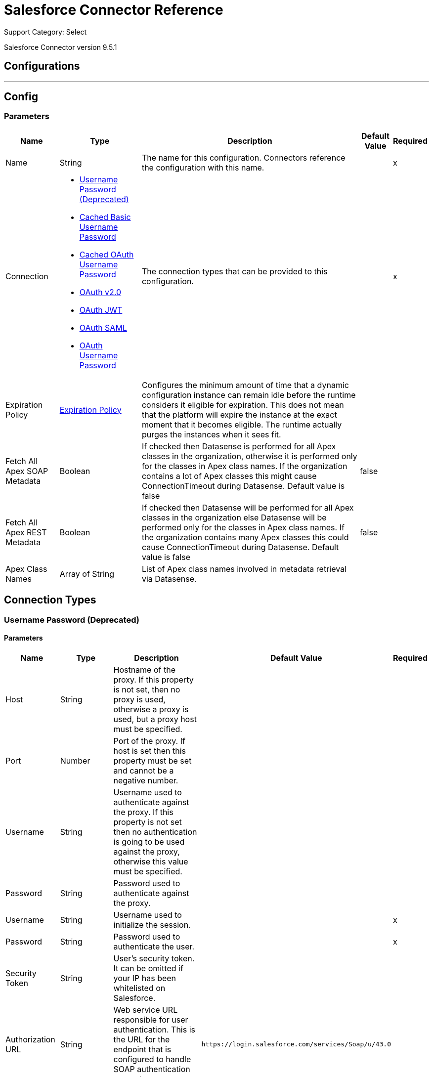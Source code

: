 = Salesforce Connector Reference

Support Category: Select

Salesforce Connector version 9.5.1

== Configurations
---
[[sfdc-config]]
== Config

=== Parameters

[%header%autowidth.spread]
|===
| Name | Type | Description | Default Value | Required
|Name | String | The name for this configuration. Connectors reference the configuration with this name. | |x
| Connection a| * <<sfdc-config_basic, Username Password (Deprecated)>>
* <<sfdc-config_cached-basic, Cached Basic Username Password>>
* <<sfdc-config_cached-oauth-user-pass, Cached OAuth Username Password>>
* <<sfdc-config_config-with-oauth, OAuth v2.0>>
* <<sfdc-config_oauth-jwt, OAuth JWT>>
* <<sfdc-config_oauth-saml, OAuth SAML>>
* <<sfdc-config_oauth-user-pass, OAuth Username Password>>
 | The connection types that can be provided to this configuration. | |x
| Expiration Policy a| <<ExpirationPolicy>> | Configures the minimum amount of time that a dynamic configuration instance can remain idle before the runtime considers it eligible for expiration. This does not mean that the platform will expire the instance at the exact moment that it becomes eligible. The runtime actually purges the instances when it sees fit. |  |
| Fetch All Apex SOAP Metadata a| Boolean | If checked then Datasense is performed for all Apex classes in the organization, otherwise it is performed only for the classes in Apex class names. If the organization contains a lot of Apex classes this might cause ConnectionTimeout during Datasense. Default value is false | false |
| Fetch All Apex REST Metadata a| Boolean | If checked then Datasense will be performed for all Apex classes in the organization else Datasense will be performed only for the classes in Apex class names. If the organization contains many Apex classes this could cause ConnectionTimeout during Datasense. Default value is false | false |
| Apex Class Names a| Array of String | List of Apex class names involved in metadata retrieval via Datasense. |  |
|===

== Connection Types
[[sfdc-config_basic]]
=== Username Password (Deprecated)

==== Parameters

[%header%autowidth.spread]
|===
| Name | Type | Description | Default Value | Required
| Host a| String | Hostname of the proxy. If this property is not set, then no proxy is used, otherwise a proxy is used, but a proxy host must be specified. |  |
| Port a| Number | Port of the proxy. If host is set then this property must be set and cannot be a negative number. |  |
| Username a| String | Username used to authenticate against the proxy. If this property is not set then no authentication is going to be used against the proxy, otherwise this value must be specified. |  |
| Password a| String | Password used to authenticate against the proxy. |  |
| Username a| String | Username used to initialize the session. |  |x
| Password a| String | Password used to authenticate the user. |  |x
| Security Token a| String | User's security token. It can be omitted if your IP has been whitelisted on Salesforce. |  |
| Authorization URL a| String | Web service URL responsible for user authentication. This is the URL for the endpoint that is configured to handle SOAP authentication requests. | `+https://login.salesforce.com/services/Soap/u/43.0+` |
| Reconnection a| <<Reconnection>> | When the application is deployed, a connectivity test is performed on all connectors. If set to true, deployment fails if the test doesn't pass after exhausting the associated reconnection strategy. |  |
| Pooling Profile a| <<PoolingProfile>> | Characteristics of the connection pool. |  |
| Read Timeout a| Number | Specifies the amount of time, in milliseconds, that the consumer will wait for a response before it times out. Default value is 0, which means infinite. | 0|
| Connection Timeout a| Number | Specifies the amount of time, in milliseconds, that the consumer attempts to establish a connection before it times out. Default value is 0, which means infinite. | 0 |
| Assignment Rule Id a| String |  |  |
| Client Id a| String | Client ID for partners. |  |
| Time Object Store a| ObjectStore | An ObjectStore instance. |  |
| Batch Sobject Max Depth a| Number | Creating a batch creates SObjects using this value for the MAX_DEPTH check. | 5 |
| Session Id a| String |  |  |
| Service Endpoint a| String |  |  |
| Disable session invalidation a| Boolean | If set to true then the session is not invalidated when the connection pool deems the connection is no longer needed. This could be useful if you use the same username from several applications and get the same session from Salesforce. Default value is false | false |
| Allow field truncation support a| Boolean | If true, truncates field values that are too long, which is the behavior in API versions 14.0 and earlier. Default is false: no change in behavior. If a string or text area value is too large, the operation fails and the fault code STRING_TOO_LONG is returned. | false |
| Use default rule a| Boolean | If true, the default (active) assignment rule for a Case or Lead is used. If specified, do not specify an assignmentRuleId. If true for an Account, all territory assignment rules are applied, and if false, no territory assignment rules are applied. Default value is false | false |
| Can Clear Fields by Updating Field value to Null a| Boolean | If false, then to clear a field its name must be provided in an update request in the 'fieldsToNull' field, otherwise, for clearing a field it can also be simply added to the request with the value 'null'. Default value is false | false |
|===

[[sfdc-config_cached-basic]]
=== Cached Basic Username Password

==== Parameters

[%header%autowidth.spread]
|===
| Name | Type | Description | Default Value | Required
| Advanced Reconnection Params a| <<AdvancedReconnectionParams>> |  |  |
| Host a| String | Hostname of the proxy. If this property is not set, then no proxy is used, otherwise a proxy is used, but a proxy host must be specified. |  |
| Port a| Number | Port of the proxy. If host is set then this property must be set and cannot be a negative number. |  |
| Username a| String | Username used to authenticate against the proxy. If this property is not set then no authentication is going to be used against the proxy, otherwise this value must be specified. |  |
| Password a| String | Password used to authenticate against the proxy. |  |
| Username a| String | Username used to initialize the session. |  |x
| Password a| String | Password used to authenticate the user. |  |x
| Security Token a| String | User's security token. It can be omitted if your IP has been whitelisted on Salesforce. |  |
| Authorization URL a| String | Web service URL responsible for user authentication. This is the URL for the endpoint that is configured to handle SOAP authentication requests. | `+https://login.salesforce.com/services/Soap/u/43.0+` |
| Reconnection a| <<Reconnection>> | When the application is deployed, a connectivity test is performed on all connectors. If set to true, deployment fails if the test doesn't pass after exhausting the associated reconnection strategy. |  |
| Read Timeout a| Number | Specifies the amount of time, in milliseconds, that the consumer will wait for a response before it times out. Default value is 0, which means infinite. | 0 |
| Connection Timeout a| Number | Specifies the amount of time, in milliseconds, that the consumer attempts to establish a connection before it times out. Default value is 0, which means infinite. | 0 |
| Assignment Rule Id a| String |  |  |
| Client Id a| String | Client ID for partners. |  |
| Time Object Store a| ObjectStore | An ObjectStore instance. |  |
| Batch Sobject Max Depth a| Number | Creating a batch creates SObjects using this value for the MAX_DEPTH check. | 5 |
| Session Id a| String |  |  |
| Service Endpoint a| String |  |  |
| Disable session invalidation a| Boolean | If set to true then the session will not be invalidated when the connection pool deems the connection is no longer needed. This could be useful if you use the same username from several applications and get the same session from Salesforce. Default value is false | false |
| Allow field truncation support a| Boolean | If true, truncates field values that are too long, which is the behavior in API versions 14.0 and earlier. Default is false: no change in behavior. If a string or text area value is too large, the operation fails and the fault code STRING_TOO_LONG is returned. | false |
| Use default rule a| Boolean | If true, the default (active) assignment rule for a Case or Lead is used. If specified, do not specify an assignmentRuleId. If true for an Account, all territory assignment rules are applied, and if false, no territory assignment rules are applied. Default value is false | false |
| Can Clear Fields by Updating Field value to Null a| Boolean | If false, then to clear a field its name must be provided in an update request in the 'fieldsToNull' field, otherwise, for clearing a field it can also be simply added to the request with the value 'null'. Default value is false | false |
|===

=== Cached OAuth Username Password

==== Parameters

[%header%autowidth.spread]
|===
| Name | Type | Description | Default Value | Required
| Advanced Reconnection Params a| <<AdvancedReconnectionParams>> |  |  |
| Host a| String |  +++Hostname of the proxy. If this property is not set, then a proxy is not  used, otherwise a proxy is used, but a proxy host must be specified.+++ |  |
| Port a| Number |  +++Port of the proxy. If host is set, then this property must be set and cannot be a negative number.+++ |  |
| Username a| String |  +++Username used to authenticate against the proxy. If this property is not set then no authentication is going to be used against the proxy, otherwise this value must be specified.+++ |  |
| Password a| String |  +++Password used to authenticate against the proxy.+++ |  |
| Read Timeout a| Number |  +++Specifies the amount of time in milliseconds that the consumer  waits for a response before it times out. Default value is 0, which means infinite.+++ |  +++0+++ |
| Connection Timeout a| Number |  +++Specifies the amount of time in milliseconds that the consumer attempts to establish a connection before it times out. Default value is 0, which means infinite.+++ |  +++0+++ |
| Assignment Rule Id a| String |  |  |
| Client Id a| String |  +++Client ID for partners+++ |  |
| Time Object Store a| <<ObjectStore>> |  +++An ObjectStore instance to use.+++ |  |
| Batch Sobject Max Depth a| Number |  +++Creating a batch creates SObjects using this value for the MAX_DEPTH check.+++ |  +++5+++ |
| Api Version a| Number |  |  +++43.0+++ |
| Disable session invalidation a| Boolean |  +++If set to true, then the session is not invalidated when the connection pool deems the connection is no longer needed. This could be useful if you use the same username from several applications and get the same session from Salesforce. Default value is false.+++ |  +++false+++ |
| Allow field truncation support a| Boolean |  +++If true, truncates field values that are too long, which is the behavior in API versions 14.0 and earlier. Default is false: no change in behavior. If a string or text area value is too large, the operation fails and the fault code STRING_TOO_LONG is returned.+++ |  +++false+++ |
| Use default rule a| Boolean |  +++If true, the default (active) assignment rule for a Case or Lead is used. If specified, do not specify an assignmentRuleId. If true for an Account, all territory assignment rules are applied, and if false, no territory assignment rules are applied. Default value is false.+++ |  +++false+++ |
| Can Clear Fields by Updating Field value to Null a| Boolean |  +++If false, then to clear a field, its name must be provided in an update request in the `fieldsToNull` field, otherwise, when clearing a field, it can also be added to the request with the value `null`. Default value is false.+++ |  +++false+++ |
| Consumer Key a| String |  +++Consumer key for Salesforce connected app.+++ |  | *x*{nbsp}
| Consumer Secret a| String |  +++Your application's client secret (consumer secret in Remote Access Detail).+++ |  | *x*{nbsp}
| Username a| String |  +++Username used to initialize the session.+++ |  | *x*{nbsp}
| Password a| String |  +++Password used to authenticate the user.+++ |  | *x*{nbsp}
| Security Token a| String |  +++User's security token. It can be omitted if your IP has been whitelisted on Salesforce.+++ |  |
| Token Endpoint a| String |  +++URL pointing to the server responsible for providing the authentication token. According to Salesforce it should be `+https://login.salesforce.com/services/oauth2/token+`, or if implementing for a community, `+https://acme.force.com/customers/services/oauth2/token+` (where acme.force.com/customers is your community URL).+++ |  +++`+https://login.salesforce.com/services/oauth2/token+`+++ |
| Reconnection a| <<Reconnection>> |  +++When the application is deployed, a connectivity test is performed on all connectors. If set to true, deployment fails if the test doesn't pass after exhausting the associated reconnection strategy.+++ |  |
|===

[[sfdc-config_config-with-oauth]]
=== OAuth v2.0


==== Parameters

[%header%autowidth.spread]
|===
| Name | Type | Description | Default Value | Required
| Host a| String | Hostname of the proxy. If this property is not set, then no proxy is used, otherwise a proxy is used, but a proxy host must be specified. |  |
| Port a| Number | Port of the proxy. If host is set then this property must be set and cannot be a negative number. |  |
| Username a| String | Username used to authenticate against the proxy. If this property is not set then no authentication is going to be used against the proxy, otherwise this value must be specified. |  |
| Password a| String | Password used to authenticate against the proxy. |  |
| Read Timeout a| Number | Specifies the amount of time, in milliseconds, that the consumer will wait for a response before it times out. Default value is 0, which means infinite. | 0 |
| Connection Timeout a| Number | Specifies the amount of time, in milliseconds, that the consumer attempts to establish a connection before it times out. Default value is 0, which means infinite. | 0 |
| Assignment Rule Id a| String |  |  |
| Client Id a| String | Client ID for partners. |  |
| Time Object Store a| ObjectStore | An ObjectStore instance. |  |
| Batch Sobject Max Depth a| Number | Creating a batch creates SObjects using this value for the MAX_DEPTH check. | 5 |
| Api Version a| Number |  | 43.0 |
| Disable session invalidation a| Boolean | If set to true then the session will not be invalidated when the connection pool deems the connection is no longer needed. This could be useful if you use the same username from several applications and get the same session from Salesforce. Default value is false | false |
| Allow field truncation support a| Boolean | If true, truncates field values that are too long, which is the behavior in API versions 14.0 and earlier. Default is false: no change in behavior. If a string or text area value is too large, the operation fails and the fault code STRING_TOO_LONG is returned. | false |
| Use default rule a| Boolean | If true, the default (active) assignment rule for a Case or Lead is used. If specified, do not specify an assignmentRuleId. If true for an Account, all territory assignment rules are applied, and if false, no territory assignment rules are applied. Default value is false | false |
| Can Clear Fields by Updating Field value to Null a| Boolean | If false, then to clear a field its name must be provided in an update request in the 'fieldsToNull' field, otherwise, for clearing a field it can also be simply added to the request with the value 'null'. Default value is false | false |
| Display a| Enumeration, one of:

** PAGE
** POPUP
** TOUCH |  |  |x
| Immediate a| Enumeration, one of:

** TRUE
** FALSE |  | false |
| Prompt a| Enumeration, one of:

** LOGIN
** CONSENT |  | LOGIN |
| Reconnection a| <<Reconnection>> | When the application is deployed, a connectivity test is performed on all connectors. If set to true, deployment fails if the test doesn't pass after exhausting the associated reconnection strategy. |  |
| Pooling Profile a| <<PoolingProfile>> | Characteristics of the connection pool. |  |
| Consumer Key a| String | The OAuth consumerKey as registered with the service provider. |  |x
| Consumer Secret a| String | The OAuth consumerSecret as registered with the service provider. |  |x
| Authorization Url a| String | The service provider's authorization endpoint URL. | `+https://login.salesforce.com/services/oauth2/authorize+` |
| Access Token Url a| String | The service provider's accessToken endpoint URL. | `+https://login.salesforce.com/services/oauth2/token+` |
| Scopes a| String | The OAuth scopes to be requested during the dance. If not provided, it will default to those in the annotation. |  |
| Resource Owner Id a| String | The resourceOwnerId which each component should use if it doesn't reference otherwise. |  |
| Before a| String | The name of a flow to be executed right before starting the OAuth dance. |  |
| After a| String | The name of a flow to be executed right after an accessToken has been received. |  |
| Listener Config a| String | A reference to an `+<http:listener-config />+` to be used to create the listener that will catch the access token callback endpoint. |  |x
| Callback Path a| String | The path of the access token callback endpoint. |  |x
| Authorize Path a| String | The path of the local HTTP endpoint which triggers the OAuth dance. |  |x
| External Callback Url a| String | If the callback endpoint is behind a proxy or should be accessed through a non direct URL, use this parameter to tell the OAuth provider the URL it should use to access the callback. |  |
| Object Store a| String | A reference to the object store that should be used to store each resource owner id's data. If not specified, the runtime automatically provisions the default one. |  |
|===

[[sfdc-config_oauth-jwt]]
=== OAuth JWT

==== Parameters

[%header%autowidth.spread]
|===
| Name | Type | Description | Default Value | Required
| Host a| String | Hostname of the proxy. If this property is not set, then no proxy is used, otherwise a proxy is used, but a proxy host must be specified. |  |
| Port a| Number | Port of the proxy. If host is set then this property must be set and cannot be a negative number. |  |
| Username a| String | Username used to authenticate against the proxy. If this property is not set then no authentication is going to be used against the proxy, otherwise this value must be specified. |  |
| Password a| String | Password used to authenticate against the proxy. |  |
| Read Timeout a| Number | Specifies the amount of time, in milliseconds, that the consumer will wait for a response before it times out. Default value is 0, which means infinite. | 0 |
| Connection Timeout a| Number | Specifies the amount of time, in milliseconds, that the consumer attempts to establish a connection before it times out. Default value is 0, which means infinite. | 0 |
| Assignment Rule Id a| String |  |  |
| Client Id a| String | Client ID for partners. |  |
| Time Object Store a| ObjectStore | An ObjectStore instance. |  |
| Batch Sobject Max Depth a| Number | Creating a batch creates SObjects using this value for the MAX_DEPTH check. | 5 |
| Api Version a| Number |  | 43.0 |
| Disable session invalidation a| Boolean | If set to true then the session will not be invalidated when the connection pool deems the connection is no longer needed. This could be useful if you use the same username from several applications and get the same session from Salesforce. Default value is false | false |
| Allow field truncation support a| Boolean | If true, truncates field values that are too long, which is the behavior in API versions 14.0 and earlier. Default is false: no change in behavior. If a string or text area value is too large, the operation fails and the fault code STRING_TOO_LONG is returned. | false |
| Use default rule a| Boolean | If true, the default (active) assignment rule for a Case or Lead is used. If specified, do not specify an assignmentRuleId. If true for an Account, all territory assignment rules are applied, and if false, no territory assignment rules are applied. Default value is false | false |
| Can Clear Fields by Updating Field value to Null a| Boolean | If false, then to clear a field its name must be provided in an update request in the 'fieldsToNull' field, otherwise, for clearing a field it can also be simply added to the request with the value 'null'. Default value is false | false |
| Consumer Key a| String | Consumer key for Salesforce connected app. |  |x
| Key Store a| String | Path to key store used to sign data during authentication. |  |x
| Store Password a| String | Password of key store. |  |x
| Principal a| String | Username of desired Salesforce user to take action on behalf of. |  |x
| Token Endpoint a| String | URL pointing to the server responsible for providing the authentication token. According to Salesforce it should be `+https://login.salesforce.com/services/oauth2/token+`, or, if implementing for a community, `+https://acme.force.com/customers/services/oauth2/token+` (where acme.force.com/customers is your community URL). | `+https://login.salesforce.com/services/oauth2/token+` |
| Reconnection a| <<Reconnection>> | When the application is deployed, a connectivity test is performed on all connectors. If set to true, deployment fails if the test doesn't pass after exhausting the associated reconnection strategy. |  |
| Pooling Profile a| <<PoolingProfile>> | Characteristics of the connection pool. |  |
|===

[[sfdc-config_oauth-saml]]
=== OAuth SAML

==== Parameters

[%header%autowidth.spread]
|===
| Name | Type | Description | Default Value | Required
| Host a| String | Hostname of the proxy. If this property is not set, then no proxy is used, otherwise a proxy is used, but a proxy host must be specified. |  |
| Port a| Number | Port of the proxy. If host is set then this property must be set and cannot be a negative number. |  |
| Username a| String | Username used to authenticate against the proxy. If this property is not set then no authentication is going to be used against the proxy, otherwise this value must be specified. |  |
| Password a| String | Password used to authenticate against the proxy. |  |
| Read Timeout a| Number | Specifies the amount of time, in milliseconds, that the consumer will wait for a response before it times out. Default value is 0, which means infinite. | 0 |
| Connection Timeout a| Number | Specifies the amount of time, in milliseconds, that the consumer attempts to establish a connection before it times out. Default value is 0, which means infinite. | 0 |
| Assignment Rule Id a| String |  |  |
| Client Id a| String | Client ID for partners. |  |
| Time Object Store a| ObjectStore | An ObjectStore instance. |  |
| Batch Sobject Max Depth a| Number | Creating a batch creates SObjects using this value for the MAX_DEPTH check. | 5 |
| Api Version a| Number |  | 43.0 |
| Disable session invalidation a| Boolean | If set to true then the session will not be invalidated when the connection pool deems the connection is no longer needed. This could be useful if you use the same username from several applications and get the same session from Salesforce. Default value is false | false |
| Allow field truncation support a| Boolean | If true, truncates field values that are too long, which is the behavior in API versions 14.0 and earlier. Default is false: no change in behavior. If a string or text area value is too large, the operation fails and the fault code STRING_TOO_LONG is returned. | false |
| Use default rule a| Boolean | If true, the default (active) assignment rule for a Case or Lead is used. If specified, do not specify an assignmentRuleId. If true for an Account, all territory assignment rules are applied, and if false, no territory assignment rules are applied. Default value is false | false |
| Can Clear Fields by Updating Field value to Null a| Boolean | If false, then to clear a field its name must be provided in an update request in the 'fieldsToNull' field, otherwise, for clearing a field it can also be simply added to the request with the value 'null'. Default value is false | false |
| Consumer Key a| String | Consumer key for Salesforce connected app. |  |x
| Key Store a| String | Path to key store used to sign data during authentication. |  |x
| Store Password a| String | Password of key store. |  |x
| Principal a| String | Username of desired Salesforce user to take action on behalf of. |  |x
| Token Endpoint a| String | URL pointing to the server responsible for providing the authentication token. According to Salesforce it should be `+https://login.salesforce.com/services/oauth2/token+`, or, if implementing for a community, `+https://acme.force.com/customers/services/oauth2/token+` (where acme.force.com/customers is your community URL). | `+https://login.salesforce.com/services/oauth2/token+` |
| Reconnection a| <<Reconnection>> | When the application is deployed, a connectivity test is performed on all connectors. If set to true, deployment fails if the test doesn't pass after exhausting the associated reconnection strategy. |  |
| Pooling Profile a| <<PoolingProfile>> | Characteristics of the connection pool. |  |
|===

[[sfdc-config_oauth-user-pass]]
=== OAuth Username Password

==== Parameters

[%header%autowidth.spread]
|===
| Name | Type | Description | Default Value | Required
| Host a| String | Hostname of the proxy. If this property is not set, then no proxy is used, otherwise a proxy is used, but a proxy host must be specified. |  |
| Port a| Number | Port of the proxy. If host is set then this property must be set and cannot be a negative number. |  |
| Username a| String | Username used to authenticate against the proxy. If this property is not set then no authentication is going to be used against the proxy, otherwise this value must be specified. |  |
| Password a| String | Password used to authenticate against the proxy. |  |
| Read Timeout a| Number | Specifies the amount of time, in milliseconds, that the consumer will wait for a response before it times out. Default value is 0, which means infinite. | 0 |
| Connection Timeout a| Number | Specifies the amount of time, in milliseconds, that the consumer attempts to establish a connection before it times out. Default value is 0, which means infinite. | 0 |
| Assignment Rule Id a| String |  |  |
| Client Id a| String | Client ID for partners. |  |
| Time Object Store a| ObjectStore | An ObjectStore instance. |  |
| Batch Sobject Max Depth a| Number | Creating a batch creates SObjects using this value for the MAX_DEPTH check. | 5 |
| Api Version a| Number |  | 43.0 |
| Disable session invalidation a| Boolean | If set to true then the session will not be invalidated when the connection pool deems the connection is no longer needed. This could be useful if you use the same username from several applications and get the same session from Salesforce. Default value is false | false |
| Allow field truncation support a| Boolean | If true, truncates field values that are too long, which is the behavior in API versions 14.0 and earlier. Default is false: no change in behavior. If a string or text area value is too large, the operation fails and the fault code STRING_TOO_LONG is returned. | false |
| Use default rule a| Boolean | If true, the default (active) assignment rule for a Case or Lead is used. If specified, do not specify an assignmentRuleId. If true for an Account, all territory assignment rules are applied, and if false, no territory assignment rules are applied. Default value is false | false |
| Can Clear Fields by Updating Field value to Null a| Boolean | If false, then to clear a field its name must be provided in an update request in the 'fieldsToNull' field, otherwise, for clearing a field it can also be simply added to the request with the value 'null'. Default value is false | false |
| Consumer Key a| String | Consumer key for Salesforce connected app. |  |x
| Consumer Secret a| String | Your application's client secret (consumer secret in Remote Access Detail). |  |x
| Username a| String | Username used to initialize the session. |  |x
| Password a| String | Password used to authenticate the user. |  |x
| Security Token a| String | User's security token. It can be omitted if your IP has been whitelisted on Salesforce. |  |
| Token Endpoint a| String | URL pointing to the server responsible for providing the authentication token. According to Salesforce it should be `+https://login.salesforce.com/services/oauth2/token+`, or, if implementing for a community, `+https://acme.force.com/customers/services/oauth2/token+` (where acme.force.com/customers is your community URL). | `+https://login.salesforce.com/services/oauth2/token+` |
| Reconnection a| <<Reconnection>> | When the application is deployed, a connectivity test is performed on all connectors. If set to true, deployment fails if the test doesn't pass after exhausting the associated reconnection strategy. |  |
| Pooling Profile a| <<PoolingProfile>> | Characteristics of the connection pool. |  |
|===

== Associated Operations

* <<abortJob>>
* <<abortJobV2>>
* <<batchInfo>>
* <<batchInfoList>>
* <<batchResult>>
* <<batchResultStream>>
* <<bulkInfo>>
* <<bulkInfoList>>
* <<bulkResult>>
* <<bulkResultStream>>
* <<changeOwnPassword>>
* <<closeJob>>
* <<convertLead>>
* <<create>>
* <<createBatch>>
* <<createBatchForQuery>>
* <<createBatchStream>>
* <<createBulk>>
* <<createBulkForQuery>>
* <<createJob>>
* <<createJobBulkV2>>
* <<createMetadata>>
* <<createMultiple>>
* <<createMultipleBatch>>
* <<createMultipleBatchStream>>
* <<createMultipleBulk>>
* <<createSingle>>
* <<delete>>
* <<deleteJobV2>>
* <<deleteMetadata>>
* <<deleteMultiple>>
* <<deployMetadata>>
* <<describeGlobal>>
* <<describeMetadata>>
* <<describeSobject>>
* <<findDuplicates>>
* <<findDuplicatesByIds>>
* <<getAllJobsV2>>
* <<getBulkJobStateBulkV2>>
* <<getDeleted>>
* <<getDeletedRange>>
* <<getServerTimestamp>>
* <<getSessionId>>
* <<getUpdated>>
* <<getUpdatedObjects>>
* <<getUpdatedRange>>
* <<getUserInfo>>
* <<hardDeleteBulk>>
* <<hardDeleteMultiple>>
* <<invokeApexRestMethod>>
* <<invokeApexSoapMethod>>
* <<jobInfo>>
* <<listMetadata>>
* <<merge>>
* <<nonPaginatedQuery>>
* <<publishPlatformEventMessage>>
* <<publishStreamingChannel>>
* <<publishTopic>>
* <<pushGenericEvent>>
* <<query>>
* <<queryAll>>
* <<queryMultipleResultStream>>
* <<queryResultStream>>
* <<querySingle>>
* <<readMetadata>>
* <<renameMetadata>>
* <<resetPassword>>
* <<retrieve>>
* <<retrieveMetadata>>
* <<retrieveRecordFailureBulkV2>>
* <<retrieveRecordFailureMultiple>>
* <<retrieveRecordSuccessBulkV2>>
* <<retrieveRecordSuccessMultiple>>
* <<search>>
* <<setPassword>>
* <<unauthorize>>
* <<update>>
* <<updateBulk>>
* <<updateMetadata>>
* <<updateMultiple>>
* <<updateMultipleBulk>>
* <<updateSingle>>
* <<upsert>>
* <<upsertBulk>>
* <<upsertMetadata>>
* <<upsertMultiple>>
* <<upsertMultipleBulk>>

== Associated Sources

* <<deleted-object>>
* <<modified-object>>
* <<new-object>>
* <<replay-channel>>
* <<replay-topic>>
* <<subscribe-channel>>
* <<subscribe-topic>>


== Operations

[[abortJob]]
== Abort Job

`<salesforce:abort-job>`


Aborts an open Job given its ID. 


=== Parameters

[%header%autowidth.spread]
|===
| Name | Type | Description | Default Value | Required
| Configuration | String | The name of the configuration to use. | |x
| Job id a| String | The Job ID identifying the Job to be aborted. |  |x
| Target Variable a| String | The name of a variable in which the output of the operation is placed. |  |
| Target Value a| String | An expression that will be evaluated against the operation's output and the outcome of that expression is stored in the target variable. | `#[payload]` |
| Reconnection Strategy a| * <<reconnect>>
* <<reconnect-forever>> | A retry strategy in case of connectivity errors. |  |
|===

=== Output

[%autowidth.spread]
|===
|Type a| <<JobInfo>>
|===

=== For Configurations

* <<sfdc-config>>

=== Throws

* SALESFORCE:CONNECTIVITY
* SALESFORCE:UNKNOWN
* SALESFORCE:INVALID_STRUCTURE_FOR_INPUT_DATA
* SALESFORCE:RETRY_EXHAUSTED
* SALESFORCE:INVALID_SESSION
* SALESFORCE:INVALID_REQUEST_DATA


[[abortJobV2]]
== Abort Job V2

`<salesforce:abort-job-v2>`


Aborts an ongoing Bulk API V2 Job. This call uses the Bulk API v2. 


=== Parameters

[%header%autowidth.spread]
|===
| Name | Type | Description | Default Value | Required
| Configuration | String | The name of the configuration to use. | |x
| Id a| String | The ID of the Job. |  |x
| Target Variable a| String | The name of a variable in which the output of the operation is placed. |  |
| Target Value a| String | An expression that will be evaluated against the operation's output and the outcome of that expression is stored in the target variable. | `#[payload]` |
| Reconnection Strategy a| * <<reconnect>>
* <<reconnect-forever>> | A retry strategy in case of connectivity errors. |  |
|===

=== Output

[%autowidth.spread]
|===
| Type a| <<BulkJobState>>
|===

=== For Configurations

* <<sfdc-config>>

=== Throws

* SALESFORCE:CONNECTIVITY
* SALESFORCE:UNKNOWN
* SALESFORCE:INVALID_STRUCTURE_FOR_INPUT_DATA
* SALESFORCE:RETRY_EXHAUSTED
* SALESFORCE:INVALID_SESSION
* SALESFORCE:INVALID_REQUEST_DATA


[[batchInfo]]
== Batch Info

`<salesforce:batch-info>`


Access latest BatchInfo of a submitted BatchInfo. Allows tracking of the execution status. 


=== Parameters

[%header%autowidth.spread]
|===
| Name | Type | Description | Default Value | Required
| Configuration | String | The name of the configuration to use. | |x
| Batch info a| <<BatchInfo>> | The org. mule. extension. salesforce. api. bulk. BatchInfo being monitored. | `#[payload]` |
| Content type a| Enumeration, one of:

** XML
** CSV
** JSON
** ZIP_XML
** ZIP_CSV
** ZIP_JSON | Content type used at job creation. If not provided default value used is ContentType. XML. |  |
| Target Variable a| String | The name of a variable in which the output of the operation is placed. |  |
| Target Value a| String | An expression that will be evaluated against the operation's output and the outcome of that expression is stored in the target variable. | `#[payload]` |
| Reconnection Strategy a| * <<reconnect>>
* <<reconnect-forever>> | A retry strategy in case of connectivity errors. |  |
|===

=== Output

[%autowidth.spread]
|===
|Type a| <<BatchInfo>>
|===

=== For Configurations

* <<sfdc-config>>

=== Throws

* SALESFORCE:CONNECTIVITY
* SALESFORCE:UNKNOWN
* SALESFORCE:INVALID_STRUCTURE_FOR_INPUT_DATA
* SALESFORCE:RETRY_EXHAUSTED
* SALESFORCE:INVALID_SESSION
* SALESFORCE:INVALID_REQUEST_DATA


[[batchInfoList]]
== Batch Info List

`<salesforce:batch-info-list>`


Get information about all batches in a job. 


=== Parameters

[%header%autowidth.spread]
|===
| Name | Type | Description | Default Value | Required
| Configuration | String | The name of the configuration to use. | |x
| Job Id a| String | ID of the job that you want to retrieve batch information for. | `#[payload]` |
| Content type a| Enumeration, one of:

** XML
** CSV
** JSON
** ZIP_XML
** ZIP_CSV
** ZIP_JSON | Content type used at job creation. If not provided default value used is ContentType. XML. |  |
| Target Variable a| String | The name of a variable in which the output of the operation is placed. |  |
| Target Value a| String | An expression that will be evaluated against the operation's output and the outcome of that expression is stored in the target variable. | `#[payload]` |
| Reconnection Strategy a| * <<reconnect>>
* <<reconnect-forever>> | A retry strategy in case of connectivity errors. |  |
|===

=== Output

[%autowidth.spread]
|===
|Type a| Array of <<BatchInfo>>
|===

=== For Configurations

* <<sfdc-config>>

=== Throws

* SALESFORCE:CONNECTIVITY
* SALESFORCE:UNKNOWN
* SALESFORCE:INVALID_STRUCTURE_FOR_INPUT_DATA
* SALESFORCE:RETRY_EXHAUSTED
* SALESFORCE:INVALID_SESSION
* SALESFORCE:INVALID_REQUEST_DATA


[[batchResult]]
== Batch Result

`<salesforce:batch-result>`


Access com. sforce. async. BatchResult of a submitted BatchInfo. 


=== Parameters

[%header%autowidth.spread]
|===
| Name | Type | Description | Default Value | Required
| Configuration | String | The name of the configuration to use. | |x
| Batch To Retrieve a| <<BatchInfo>> | The com. sforce. async. BatchInfo being monitored. | `#[payload]` |
| Content type a| Enumeration, one of:

** XML
** CSV
** JSON
** ZIP_XML
** ZIP_CSV
** ZIP_JSON | Content type used at job creation. If not provided default value used is ContentType. XML. |  |
| Target Variable a| String | The name of a variable in which the output of the operation is placed. |  |
| Target Value a| String | An expression that will be evaluated against the operation's output and the outcome of that expression is stored in the target variable. | `#[payload]` |
| Reconnection Strategy a| * <<reconnect>>
* <<reconnect-forever>> | A retry strategy in case of connectivity errors. |  |
|===

=== Output

[%autowidth.spread]
|===
|Type a| <<BatchResult>>
|===

=== For Configurations

* <<sfdc-config>>

=== Throws

* SALESFORCE:CONNECTIVITY
* SALESFORCE:UNKNOWN
* SALESFORCE:INVALID_STRUCTURE_FOR_INPUT_DATA
* SALESFORCE:RETRY_EXHAUSTED
* SALESFORCE:INVALID_SESSION
* SALESFORCE:INVALID_REQUEST_DATA


[[batchResultStream]]
== Batch Result Stream

`<salesforce:batch-result-stream>`


Access com. sforce. async. BatchResult of a submitted BatchInfo. 


=== Parameters

[%header%autowidth.spread]
|===
| Name | Type | Description | Default Value | Required
| Configuration | String | The name of the configuration to use. | |x
| Batch To Retrieve a| <<BatchInfo>> | The com. sforce. async. BatchInfo being monitored. | `#[payload]` |
| Streaming Strategy a| * <<repeatable-in-memory-stream>>
* <<repeatable-file-store-stream>>
* non-repeatable-stream | Configure if repeatable streams should be used and their behavior. |  |
| Headers a| Object |  |  |
| Target Variable a| String | The name of a variable in which the output of the operation is placed. |  |
| Target Value a| String | An expression that will be evaluated against the operation's output and the outcome of that expression is stored in the target variable. | `#[payload]` |
| Reconnection Strategy a| * <<reconnect>>
* <<reconnect-forever>> | A retry strategy in case of connectivity errors. |  |
|===

=== Output

[%autowidth.spread]
|===
|Type a| Binary
|===

=== For Configurations

* <<sfdc-config>>

=== Throws

* SALESFORCE:CONNECTIVITY
* SALESFORCE:UNKNOWN
* SALESFORCE:INVALID_STRUCTURE_FOR_INPUT_DATA
* SALESFORCE:RETRY_EXHAUSTED
* SALESFORCE:INVALID_SESSION
* SALESFORCE:INVALID_REQUEST_DATA


[[bulkInfo]]
== Bulk Info

`<salesforce:bulk-info>`


Access latest BatchInfo of a submitted BatchInfo. Allows tracking of the execution status. 


=== Parameters

[%header%autowidth.spread]
|===
| Name | Type | Description | Default Value | Required
| Configuration | String | The name of the configuration to use. | |x
| Batch info a| <<BatchInfo>> | The org. mule. extension. salesforce. api. bulk. BatchInfo being monitored. | `#[payload]` |
| Content type a| Enumeration, one of:

** XML
** CSV
** JSON
** ZIP_XML
** ZIP_CSV
** ZIP_JSON | Content type used at job creation. If not provided default value used is ContentType. XML. |  |
| Target Variable a| String | The name of a variable in which the output of the operation is placed. |  |
| Target Value a| String | An expression that will be evaluated against the operation's output and the outcome of that expression is stored in the target variable. | `#[payload]` |
| Reconnection Strategy a| * <<reconnect>>
* <<reconnect-forever>> | A retry strategy in case of connectivity errors. |  |
|===

=== Output

[%autowidth.spread]
|===
|Type a| <<BulkOperationResult>>
|===

=== For Configurations

* <<sfdc-config>>

=== Throws

* SALESFORCE:CONNECTIVITY
* SALESFORCE:UNKNOWN
* SALESFORCE:INVALID_STRUCTURE_FOR_INPUT_DATA
* SALESFORCE:RETRY_EXHAUSTED
* SALESFORCE:INVALID_SESSION
* SALESFORCE:INVALID_REQUEST_DATA


[[bulkInfoList]]
== Bulk Info List

`<salesforce:bulk-info-list>`


Get information about all batches in a job. 


=== Parameters

[%header%autowidth.spread]
|===
| Name | Type | Description | Default Value | Required
| Configuration | String | The name of the configuration to use. | |x
| Job Id a| String | id of the job that you want to retrieve batch information for. | `#[payload]` |
| Target Variable a| String | The name of a variable in which the output of the operation is placed. |  |
| Target Value a| String | An expression that will be evaluated against the operation's output and the outcome of that expression is stored in the target variable. | `#[payload]` |
| Reconnection Strategy a| * <<reconnect>>
* <<reconnect-forever>> | A retry strategy in case of connectivity errors. |  |
|===

=== Output

[%autowidth.spread]
|===
|Type a| <<BulkOperationResult>>
|===

=== For Configurations

* <<sfdc-config>>

=== Throws

* SALESFORCE:CONNECTIVITY
* SALESFORCE:UNKNOWN
* SALESFORCE:INVALID_STRUCTURE_FOR_INPUT_DATA
* SALESFORCE:RETRY_EXHAUSTED
* SALESFORCE:INVALID_SESSION
* SALESFORCE:INVALID_REQUEST_DATA


[[bulkResult]]
== Bulk Result

`<salesforce:bulk-result>`


Access com. sforce. async. BatchResult of a submitted BatchInfo. 


=== Parameters

[%header%autowidth.spread]
|===
| Name | Type | Description | Default Value | Required
| Configuration | String | The name of the configuration to use. | |x
| Batch To Retrieve a| <<BatchInfo>> | The com. sforce. async. BatchInfo being monitored. | `#[payload]` |
| Target Variable a| String | The name of a variable in which the output of the operation is placed. |  |
| Target Value a| String | An expression that will be evaluated against the operation's output and the outcome of that expression is stored in the target variable. | `#[payload]` |
| Reconnection Strategy a| * <<reconnect>>
* <<reconnect-forever>> | A retry strategy in case of connectivity errors. |  |
|===

=== Output

[%autowidth.spread]
|===
|Type a| <<BulkOperationResult>>
|===

=== For Configurations

* <<sfdc-config>>

=== Throws

* SALESFORCE:CONNECTIVITY
* SALESFORCE:UNKNOWN
* SALESFORCE:INVALID_STRUCTURE_FOR_INPUT_DATA
* SALESFORCE:RETRY_EXHAUSTED
* SALESFORCE:INVALID_SESSION
* SALESFORCE:INVALID_REQUEST_DATA


[[bulkResultStream]]
== Bulk Result Stream

`<salesforce:bulk-result-stream>`


Access com. sforce. async. BatchResult of a submitted BatchInfo. 


=== Parameters

[%header%autowidth.spread]
|===
| Name | Type | Description | Default Value | Required
| Configuration | String | The name of the configuration to use. | |x
| Batch To Retrieve a| <<BatchInfo>> | The com. sforce. async. BatchInfo being monitored. | `#[payload]` |
| Headers a| Object |  |  |
| Target Variable a| String | The name of a variable in which the output of the operation is placed. |  |
| Target Value a| String | An expression that will be evaluated against the operation's output and the outcome of that expression is stored in the target variable. | `#[payload]` |
| Reconnection Strategy a| * <<reconnect>>
* <<reconnect-forever>> | A retry strategy in case of connectivity errors. |  |
|===

=== Output

[%autowidth.spread]
|===
|Type a| <<BulkOperationResult>>
|===

=== For Configurations

* <<sfdc-config>>

=== Throws

* SALESFORCE:CONNECTIVITY
* SALESFORCE:UNKNOWN
* SALESFORCE:INVALID_STRUCTURE_FOR_INPUT_DATA
* SALESFORCE:RETRY_EXHAUSTED
* SALESFORCE:INVALID_SESSION
* SALESFORCE:INVALID_REQUEST_DATA


[[changeOwnPassword]]
== Change Own Password

`<salesforce:change-own-password>`


Changes the password of the user linked to the connector's configuration. 


=== Parameters

[%header%autowidth.spread]
|===
| Name | Type | Description | Default Value | Required
| Configuration | String | The name of the configuration to use. | |x
| Old Password a| String | The old password to be changed. |  |x
| New Password a| String | The new password to be changed. |  |x
| Reconnection Strategy a| * <<reconnect>>
* <<reconnect-forever>> | A retry strategy in case of connectivity errors. |  |
|===


=== For Configurations

* <<sfdc-config>>

=== Throws

* SALESFORCE:CONNECTIVITY
* SALESFORCE:UNKNOWN
* SALESFORCE:INVALID_STRUCTURE_FOR_INPUT_DATA
* SALESFORCE:RETRY_EXHAUSTED
* SALESFORCE:INVALID_SESSION
* SALESFORCE:INVALID_REQUEST_DATA


[[closeJob]]
== Close Job

`<salesforce:close-job>`


Closes an open Job given its ID. 


=== Parameters

[%header%autowidth.spread]
|===
| Name | Type | Description | Default Value | Required
| Configuration | String | The name of the configuration to use. | |x
| Job id a| String | The Job ID identifying the Job to be closed. |  |x
| Target Variable a| String | The name of a variable in which the output of the operation is placed. |  |
| Target Value a| String | An expression that will be evaluated against the operation's output and the outcome of that expression is stored in the target variable. | `#[payload]` |
| Reconnection Strategy a| * <<reconnect>>
* <<reconnect-forever>> | A retry strategy in case of connectivity errors. |  |
|===

=== Output

[%autowidth.spread]
|===
|Type a| <<JobInfo>>
|===

=== For Configurations

* <<sfdc-config>>

=== Throws

* SALESFORCE:CONNECTIVITY
* SALESFORCE:UNKNOWN
* SALESFORCE:INVALID_STRUCTURE_FOR_INPUT_DATA
* SALESFORCE:RETRY_EXHAUSTED
* SALESFORCE:INVALID_SESSION
* SALESFORCE:INVALID_REQUEST_DATA


[[convertLead]]
== Convert Lead

`<salesforce:convert-lead>`


Converts a Lead into an Account, Contact, or (optionally) an Opportunity. 


=== Parameters

[%header%autowidth.spread]
|===
| Name | Type | Description | Default Value | Required
| Configuration | String | The name of the configuration to use. | |x
| Lead Convert Request a| <<LeadConvertRequest>> | information needed for lead convertion. | `#[payload]` |
| Headers a| Object |  |  |
| Target Variable a| String | The name of a variable in which the output of the operation is placed. |  |
| Target Value a| String | An expression that will be evaluated against the operation's output and the outcome of that expression is stored in the target variable. | `#[payload]` |
| Reconnection Strategy a| * <<reconnect>>
* <<reconnect-forever>> | A retry strategy in case of connectivity errors. |  |
|===

=== Output

[%autowidth.spread]
|===
|Type a| <<LeadConvertResult>>
|===

=== For Configurations

* <<sfdc-config>>

=== Throws

* SALESFORCE:CONNECTIVITY
* SALESFORCE:UNKNOWN
* SALESFORCE:INVALID_STRUCTURE_FOR_INPUT_DATA
* SALESFORCE:RETRY_EXHAUSTED
* SALESFORCE:INVALID_SESSION
* SALESFORCE:INVALID_REQUEST_DATA


[[create]]
== Create

`<salesforce:create>`


Adds one or more new records to your organization's data. 

IMPORTANT: When you map your objects to the input of this message processor keep in mind that they need to match the expected type of the object at Salesforce. 

Take the CloseDate of an Opportunity as an example, if you set that field to a string of value "2019-12-13" it will be sent to Salesforce as a string and operation will be rejected on the basis that CloseDate is not of the expected type. 

The proper way to actually map it is to generate a Java Date object, you can do so using Groovy expression evaluator as `#[groovy:Date. parse("yyyy-MM-dd", "2019-12-13")]`.


=== Parameters

[%header%autowidth.spread]
|===
| Name | Type | Description | Default Value | Required
| Configuration | String | The name of the configuration to use. | |x
| Type a| String | type of record to be added. |  |x
| Records a| Array of Object | records to be added to your organization. | `#[payload]` |
| Headers a| Object |  |  |
| Target Variable a| String | The name of a variable in which the output of the operation is placed. |  |
| Target Value a| String | An expression that will be evaluated against the operation's output and the outcome of that expression is stored in the target variable. | `#[payload]` |
| Reconnection Strategy a| * <<reconnect>>
* <<reconnect-forever>> | A retry strategy in case of connectivity errors. |  |
|===

=== Output

[%autowidth.spread]
|===
|Type a| Array of <<Result>>
|===

=== For Configurations

* <<sfdc-config>>

=== Throws

* SALESFORCE:CONNECTIVITY
* SALESFORCE:UNKNOWN
* SALESFORCE:INVALID_STRUCTURE_FOR_INPUT_DATA
* SALESFORCE:RETRY_EXHAUSTED
* SALESFORCE:INVALID_SESSION
* SALESFORCE:INVALID_REQUEST_DATA


[[createBatch]]
== Create Batch

`<salesforce:create-batch>`


Creates a Batch using the given objects within the specified Job. The Job can be of XML or CSV type. This call uses the Bulk API. The operation occurs asynchronously. 


=== Parameters

[%header%autowidth.spread]
|===
| Name | Type | Description | Default Value | Required
| Configuration | String | The name of the configuration to use. | |x
| Job info a| <<JobInfo>> | The com. sforce. async. JobInfo in which the batch will be created. The Job can be of XML, JSON, or CSV type. |  |x
| sObjects a| Array of Object | A list of one or more sObject objects. This parameter defaults to payload content. The com. sforce. async. JobInfo in which the batch will be created. The Job can be of XML, JSON, or CSV type. | `#[payload]` |
| Sobject Max Depth a| Number | Async SObject recursive MAX_DEPTH check. | 5 |
| Headers a| Object |  |  |
| Target Variable a| String | The name of a variable in which the output of the operation is placed. |  |
| Target Value a| String | An expression that will be evaluated against the operation's output and the outcome of that expression is stored in the target variable. | `#[payload]` |
| Reconnection Strategy a| * <<reconnect>>
* <<reconnect-forever>> | A retry strategy in case of connectivity errors. |  |
|===

=== Output

[%autowidth.spread]
|===
|Type a| <<BatchInfo>>
|===

=== For Configurations

* <<sfdc-config>>

=== Throws

* SALESFORCE:CONNECTIVITY
* SALESFORCE:UNKNOWN
* SALESFORCE:INVALID_STRUCTURE_FOR_INPUT_DATA
* SALESFORCE:RETRY_EXHAUSTED
* SALESFORCE:INVALID_SESSION
* SALESFORCE:INVALID_REQUEST_DATA


[[createBatchForQuery]]
== Create Batch For Query

`<salesforce:create-batch-for-query>`


Creates a Batch using the given query. This call uses the Bulk API. The operation occurs asynchronously. 


=== Parameters

[%header%autowidth.spread]
|===
| Name | Type | Description | Default Value | Required
| Configuration | String | The name of the configuration to use. | |x
| Job info a| <<JobInfo>> | The JobInfo in which the batch will be created. |  |x
| Query a| String | The query to be executed. | `#[payload]` |
| Target Variable a| String | The name of a variable in which the output of the operation is placed. |  |
| Target Value a| String | An expression that will be evaluated against the operation's output and the outcome of that expression is stored in the target variable. | `#[payload]` |
| Reconnection Strategy a| * <<reconnect>>
* <<reconnect-forever>> | A retry strategy in case of connectivity errors. |  |
|===

=== Output

[%autowidth.spread]
|===
|Type a| <<BatchInfo>>
|===

=== For Configurations

* <<sfdc-config>>

=== Throws

* SALESFORCE:CONNECTIVITY
* SALESFORCE:UNKNOWN
* SALESFORCE:INVALID_STRUCTURE_FOR_INPUT_DATA
* SALESFORCE:RETRY_EXHAUSTED
* SALESFORCE:INVALID_SESSION
* SALESFORCE:INVALID_REQUEST_DATA


[[createBatchStream]]
== Create Batch Stream

`<salesforce:create-batch-stream>`


Creates a Batch using the given stream within the specified Job. The stream can have a CSV,XML, ZIP_CSV, or ZIP_XML format. This call uses the Bulk API. The operation occurs asynchronously. 


=== Parameters

[%header%autowidth.spread]
|===
| Name | Type | Description | Default Value | Required
| Configuration | String | The name of the configuration to use. | |x
| Job info a| <<JobInfo>> | The JobInfo in which the batch will be created. This parameter defaults to payload content. |  |x
| Stream a| Binary | A stream containing the data. The stream can have a CSV,XML, ZIP_CSV, or ZIP_XML format. | `#[payload]` |
| Headers a| Object |  |  |
| Target Variable a| String | The name of a variable in which the output of the operation is placed. |  |
| Target Value a| String | An expression that will be evaluated against the operation's output and the outcome of that expression is stored in the target variable. | `#[payload]` |
| Reconnection Strategy a| * <<reconnect>>
* <<reconnect-forever>> | A retry strategy in case of connectivity errors. |  |
|===

=== Output

[%autowidth.spread]
|===
|Type a| <<BatchInfo>>
|===

=== For Configurations

* <<sfdc-config>>

=== Throws

* SALESFORCE:CONNECTIVITY
* SALESFORCE:UNKNOWN
* SALESFORCE:INVALID_STRUCTURE_FOR_INPUT_DATA
* SALESFORCE:RETRY_EXHAUSTED
* SALESFORCE:INVALID_SESSION
* SALESFORCE:INVALID_REQUEST_DATA


[[createBulk]]
== Create Bulk

`<salesforce:create-bulk>`


Adds one or more new records to your organization's data. This call uses the Bulk API. The creation occurs asynchronously. 


=== Parameters

[%header%autowidth.spread]
|===
| Name | Type | Description | Default Value | Required
| Configuration | String | The name of the configuration to use. | |x
| sObject Type a| String | Type of object to create. |  |x
| sObjects a| Array of Object | An array of one or more sObject objects. | `#[payload]` |
| Sobject Max Depth a| Number | Async SObject recursive MAX_DEPTH check. | 5 |
| Target Variable a| String | The name of a variable in which the output of the operation is placed. |  |
| Target Value a| String | An expression that will be evaluated against the operation's output and the outcome of that expression is stored in the target variable. | `#[payload]` |
| Reconnection Strategy a| * <<reconnect>>
* <<reconnect-forever>> | A retry strategy in case of connectivity errors. |  |
|===

=== Output

[%autowidth.spread]
|===
|Type a| <<BatchInfo>>
|===

=== For Configurations

* <<sfdc-config>>

=== Throws

* SALESFORCE:CONNECTIVITY
* SALESFORCE:UNKNOWN
* SALESFORCE:INVALID_STRUCTURE_FOR_INPUT_DATA
* SALESFORCE:RETRY_EXHAUSTED
* SALESFORCE:INVALID_SESSION
* SALESFORCE:INVALID_REQUEST_DATA


[[createBulkForQuery]]
== Create Bulk For Query

`<salesforce:create-bulk-for-query>`


Creates a Batch using the given query. This call uses the Bulk API. The operation occurs asynchronously. 


=== Parameters

[%header%autowidth.spread]
|===
| Name | Type | Description | Default Value | Required
| Configuration | String | The name of the configuration to use. | |x
| Job info a| <<JobInfo>> | The JobInfo in which the batch will be created. |  |x
| Query a| String | The query to be executed. | `#[payload]` |
| Target Variable a| String | The name of a variable in which the output of the operation is placed. |  |
| Target Value a| String | An expression that will be evaluated against the operation's output and the outcome of that expression is stored in the target variable. | `#[payload]` |
| Reconnection Strategy a| * <<reconnect>>
* <<reconnect-forever>> | A retry strategy in case of connectivity errors. |  |
|===

=== Output

[%autowidth.spread]
|===
|Type a| <<BulkOperationResult>>
|===

=== For Configurations

* <<sfdc-config>>

=== Throws

* SALESFORCE:CONNECTIVITY
* SALESFORCE:UNKNOWN
* SALESFORCE:INVALID_STRUCTURE_FOR_INPUT_DATA
* SALESFORCE:RETRY_EXHAUSTED
* SALESFORCE:INVALID_SESSION
* SALESFORCE:INVALID_REQUEST_DATA


[[createJob]]
== Create Job

`<salesforce:create-job>`


Creates a Job to perform one or more batches through Bulk API Operations. 


=== Parameters

[%header%autowidth.spread]
|===
| Name | Type | Description | Default Value | Required
| Configuration | String | The name of the configuration to use. | |x
| Operation a| Enumeration, one of:

** insert
** upsert
** update
** delete
** hardDelete
** query | The OperationEnum that will be executed by the job. |  |x
| Type a| String | The type of Salesforce object that the job will process. |  |x
| Create Job Request a| <<CreateJobRequest>> | containing: externalIdFieldName Contains the name of the field on this object with the external ID field attribute for custom objects or the idLookup field property for standard objects (only required for Upsert Operations). contentType The Content Type for this Job results. When specifying a content type different from XML for a query type use https://developer.salesforce.com/docs/atlas.en-us.api_asynch.meta/api_asynch/asynch_api_reference_batchinfo.htm[queryResultStream(BatchInfo)] method to retrieve results. concurrencyMode The concurrency mode of the job, either Parallel or Serial. |  |
| Headers a| Object |  |  |
| Target Variable a| String | The name of a variable in which the output of the operation is placed. |  |
| Target Value a| String | An expression that will be evaluated against the operation's output and the outcome of that expression is stored in the target variable. | `#[payload]` |
| Reconnection Strategy a| * <<reconnect>>
* <<reconnect-forever>> | A retry strategy in case of connectivity errors. |  |
|===

=== Output

[%autowidth.spread]
|===
|Type a| <<JobInfo>>
|===

=== For Configurations

* <<sfdc-config>>

=== Throws

* SALESFORCE:CONNECTIVITY
* SALESFORCE:UNKNOWN
* SALESFORCE:INVALID_STRUCTURE_FOR_INPUT_DATA
* SALESFORCE:RETRY_EXHAUSTED
* SALESFORCE:INVALID_SESSION
* SALESFORCE:INVALID_REQUEST_DATA


[[createJobBulkV2]]
== Create Job Bulk V2

`<salesforce:create-job-bulk-v2>`


Creates a Bulk API v2 job containing the data needs to be inserted, updated, deleted or upserted. This call uses the Bulk API v2. 


=== Parameters

[%header%autowidth.spread]
|===
| Name | Type | Description | Default Value | Required
| Configuration | String | The name of the configuration to use. | |x
| Object Type a| String | Type of object to work with. |  |x
| sObjects a| Binary | An array of one or more sObject objects. | `#[payload]` |
| Operation a| Enumeration, one of:

** insert
** update
** delete
** upsert | The operation to be executed. |  |x
| Line Ending a| String | The lineEnding of CSV data. | LF. |
| Column Delimiter a| String | The columnDelimiter of CSV data. | COMMA. |
| Content Type a| Enumeration, one of:

** XML
** CSV
** JSON
** ZIP_XML
** ZIP_CSV
** ZIP_JSON |  |  |
| External Id Field Name a| String | Required for upsert operations. |  |
| Target Variable a| String | The name of a variable in which the output of the operation is placed. |  |
| Target Value a| String | An expression that will be evaluated against the operation's output and the outcome of that expression is stored in the target variable. | `#[payload]` |
| Reconnection Strategy a| * <<reconnect>>
* <<reconnect-forever>> | A retry strategy in case of connectivity errors. |  |
|===

=== Output

[%autowidth.spread]
|===
|Type a| <<BulkJobState>>
|===

=== For Configurations

* <<sfdc-config>>

=== Throws

* SALESFORCE:CONNECTIVITY
* SALESFORCE:UNKNOWN
* SALESFORCE:INVALID_STRUCTURE_FOR_INPUT_DATA
* SALESFORCE:RETRY_EXHAUSTED
* SALESFORCE:INVALID_SESSION
* SALESFORCE:INVALID_REQUEST_DATA


[[createMetadata]]
== Create Metadata

`<salesforce:create-metadata>`


Create metadata: Adds one or more new metadata components to your organization


=== Parameters

[%header%autowidth.spread]
|===
| Name | Type | Description | Default Value | Required
| Configuration | String | The name of the configuration to use. | |x
| Type a| String | The Metadata Type to be created. |  |x
| Metadata Objects a| Array of Object | A List of Map&#60;String, Object&#62; representing the metadata to be created. | `#[payload]` |
| Target Variable a| String | The name of a variable in which the output of the operation is placed. |  |
| Target Value a| String | An expression that will be evaluated against the operation's output and the outcome of that expression is stored in the target variable. | `#[payload]` |
| Reconnection Strategy a| * <<reconnect>>
* <<reconnect-forever>> | A retry strategy in case of connectivity errors. |  |
|===

=== Output

[%autowidth.spread]
|===
|Type a| Array of <<Result>>
|===

=== For Configurations

* <<sfdc-config>>

=== Throws

* SALESFORCE:CONNECTIVITY
* SALESFORCE:UNKNOWN
* SALESFORCE:RETRY_EXHAUSTED
* SALESFORCE:INVALID_SESSION
* SALESFORCE:INVALID_REQUEST_DATA


[[createMultiple]]
== Create Multiple

`<salesforce:create-multiple>`

Adds one or more new records to your organization's data. 

IMPORTANT: When you map your objects to the input of this message processor keep in mind that they need to match the expected type of the object at Salesforce. 

Take the CloseDate of an Opportunity as an example, if you set that field to a string of value "2019-12-13" it will be sent to Salesforce as a string and operation will be rejected on the basis that CloseDate is not of the expected type. 

The proper way to actually map it is to generate a Java Date object, you can do so using Groovy expression evaluator as `#[groovy:Date. parse("yyyy-MM-dd", "2019-12-13")]`.


=== Parameters

[%header%autowidth.spread]
|===
| Name | Type | Description | Default Value | Required
| Configuration | String | The name of the configuration to use. | |x
| Type a| String | type of record to be added. |  |x
| Records a| Array of Object | records to be added to your organization. | `#[payload]` |
| Headers a| Object |  |  |
| Target Variable a| String | The name of a variable in which the output of the operation is placed. |  |
| Target Value a| String | An expression that will be evaluated against the operation's output and the outcome of that expression is stored in the target variable. | `#[payload]` |
| Reconnection Strategy a| * <<reconnect>>
* <<reconnect-forever>> | A retry strategy in case of connectivity errors. |  |
|===

=== Output

[%autowidth.spread]
|===
|Type a| <<BulkOperationResult>>
|===

=== For Configurations

* <<sfdc-config>>

=== Throws

* SALESFORCE:CONNECTIVITY
* SALESFORCE:UNKNOWN
* SALESFORCE:INVALID_STRUCTURE_FOR_INPUT_DATA
* SALESFORCE:RETRY_EXHAUSTED
* SALESFORCE:INVALID_SESSION
* SALESFORCE:INVALID_REQUEST_DATA


[[createMultipleBatch]]
== Create Multiple Batch

`<salesforce:create-multiple-batch>`


Creates a Batch using the given objects within the specified Job. The Job can be of XML or CSV type. This call uses the Bulk API. The operation occurs asynchronously. 


=== Parameters

[%header%autowidth.spread]
|===
| Name | Type | Description | Default Value | Required
| Configuration | String | The name of the configuration to use. | |x
| Job info a| <<JobInfo>> | The com. sforce. async. JobInfo in which the batch will be created. The Job can be of XML, JSON or CSV type. |  |x
| sObjects a| Array of Object | A list of one or more sObject objects. This parameter defaults to payload content. The com. sforce. async. JobInfo in which the batch will be created. The Job can be of XML, JSON or CSV type. | `#[payload]` |
| Sobject Max Depth a| Number | Async SObject recursive MAX_DEPTH check. | 5 |
| Headers a| Object |  |  |
| Target Variable a| String | The name of a variable in which the output of the operation is placed. |  |
| Target Value a| String | An expression that will be evaluated against the operation's output and the outcome of that expression is stored in the target variable. | `#[payload]` |
| Reconnection Strategy a| * <<reconnect>>
* <<reconnect-forever>> | A retry strategy in case of connectivity errors. |  |
|===

=== Output

[%autowidth.spread]
|===
|Type a| <<BulkOperationResult>>
|===

=== For Configurations

* <<sfdc-config>>

=== Throws

* SALESFORCE:CONNECTIVITY
* SALESFORCE:UNKNOWN
* SALESFORCE:INVALID_STRUCTURE_FOR_INPUT_DATA
* SALESFORCE:RETRY_EXHAUSTED
* SALESFORCE:INVALID_SESSION
* SALESFORCE:INVALID_REQUEST_DATA


[[createMultipleBatchStream]]
== Create Multiple Batch Stream

`<salesforce:create-multiple-batch-stream>`


Creates a Batch using the given stream within the specified Job. The stream can have a CSV,XML, ZIP_CSV, or ZIP_XML format. This call uses the Bulk API. The operation occurs asynchronously. 


=== Parameters

[%header%autowidth.spread]
|===
| Name | Type | Description | Default Value | Required
| Configuration | String | The name of the configuration to use. | |x
| Job info a| <<JobInfo>> | The JobInfo in which the batch will be created. This parameter defaults to payload content. |  |x
| Stream a| Binary | A stream containing the data. The stream can have a CSV,XML, ZIP_CSV, or ZIP_XML format. | `#[payload]` |
| Headers a| Object |  |  |
| Target Variable a| String | The name of a variable in which the output of the operation is placed. |  |
| Target Value a| String | An expression that will be evaluated against the operation's output and the outcome of that expression is stored in the target variable. | `#[payload]` |
| Reconnection Strategy a| * <<reconnect>>
* <<reconnect-forever>> | A retry strategy in case of connectivity errors. |  |
|===

=== Output

[%autowidth.spread]
|===
|Type a| <<BulkOperationResult>>
|===

=== For Configurations

* <<sfdc-config>>

=== Throws

* SALESFORCE:CONNECTIVITY
* SALESFORCE:UNKNOWN
* SALESFORCE:INVALID_STRUCTURE_FOR_INPUT_DATA
* SALESFORCE:RETRY_EXHAUSTED
* SALESFORCE:INVALID_SESSION
* SALESFORCE:INVALID_REQUEST_DATA


[[createMultipleBulk]]
== Create Multiple Bulk

`<salesforce:create-multiple-bulk>`


Adds one or more new records to your organization's data. This call uses the Bulk API. The creation occurs asynchronously. 


=== Parameters

[%header%autowidth.spread]
|===
| Name | Type | Description | Default Value | Required
| Configuration | String | The name of the configuration to use. | |x
| sObject Type a| String | Type of object to create. |  |x
| sObjects a| Array of Object | An array of one or more sObject objects. | `#[payload]` |
| Sobject Max Depth a| Number | Async SObject recursive MAX_DEPTH check. | 5 |
| Target Variable a| String | The name of a variable in which the output of the operation is placed. |  |
| Target Value a| String | An expression that will be evaluated against the operation's output and the outcome of that expression is stored in the target variable. | `#[payload]` |
| Reconnection Strategy a| * <<reconnect>>
* <<reconnect-forever>> | A retry strategy in case of connectivity errors. |  |
|===

=== Output

[%autowidth.spread]
|===
|Type a| <<BulkOperationResult>>
|===

=== For Configurations

* <<sfdc-config>>

=== Throws

* SALESFORCE:CONNECTIVITY
* SALESFORCE:UNKNOWN
* SALESFORCE:INVALID_STRUCTURE_FOR_INPUT_DATA
* SALESFORCE:RETRY_EXHAUSTED
* SALESFORCE:INVALID_SESSION
* SALESFORCE:INVALID_REQUEST_DATA


[[createSingle]]
== Create Single

`<salesforce:create-single>`

Adds one new record to your organization's data. 

IMPORTANT: When you map your objects to the input of this message processor keep in mind that they need to match the expected type of the object at Salesforce. 

Take the CloseDate of an Opportunity as an example, if you set that field to a string of value "2019-12-13" it will be sent to Salesforce as a string and operation will be rejected on the basis that CloseDate is not of the expected type. 

The proper way to actually map it is to generate a Java Date object, you can do so using Groovy expression evaluator as `#[groovy:Date. parse("yyyy-MM-dd", "2019-12-13")]`.


=== Parameters

[%header%autowidth.spread]
|===
| Name | Type | Description | Default Value | Required
| Configuration | String | The name of the configuration to use. | |x
| Type a| String | type of record to be added. |  |x
| Record a| Object | record to be added to your organization. | `#[payload]` |
| Headers a| Object |  |  |
| Target Variable a| String | The name of a variable in which the output of the operation is placed. |  |
| Target Value a| String | An expression that will be evaluated against the operation's output and the outcome of that expression is stored in the target variable. | `#[payload]` |
| Reconnection Strategy a| * <<reconnect>>
* <<reconnect-forever>> | A retry strategy in case of connectivity errors. |  |
|===

=== Output

[%autowidth.spread]
|===
|Type a| <<Result>>
|===

=== For Configurations

* <<sfdc-config>>

=== Throws

* SALESFORCE:CONNECTIVITY
* SALESFORCE:UNKNOWN
* SALESFORCE:INVALID_STRUCTURE_FOR_INPUT_DATA
* SALESFORCE:RETRY_EXHAUSTED
* SALESFORCE:INVALID_SESSION
* SALESFORCE:INVALID_REQUEST_DATA


[[delete]]
== Delete

`<salesforce:delete>`


Deletes one or more records from your organization's data. 


=== Parameters

[%header%autowidth.spread]
|===
| Name | Type | Description | Default Value | Required
| Configuration | String | The name of the configuration to use. | |x
| Records To Delete Ids a| Array of String | Array of one or more IDs associated with the objects to delete. | `#[payload]` |
| Headers a| Object |  |  |
| Target Variable a| String | The name of a variable in which the output of the operation is placed. |  |
| Target Value a| String | An expression that will be evaluated against the operation's output and the outcome of that expression is stored in the target variable. | `#[payload]` |
| Reconnection Strategy a| * <<reconnect>>
* <<reconnect-forever>> | A retry strategy in case of connectivity errors. |  |
|===

=== Output

[%autowidth.spread]
|===
|Type a| Array of <<Result>>
|===

=== For Configurations

* <<sfdc-config>>

=== Throws

* SALESFORCE:CONNECTIVITY
* SALESFORCE:UNKNOWN
* SALESFORCE:INVALID_STRUCTURE_FOR_INPUT_DATA
* SALESFORCE:RETRY_EXHAUSTED
* SALESFORCE:INVALID_SESSION
* SALESFORCE:INVALID_REQUEST_DATA


[[deleteJobV2]]
== Delete Job V2

`<salesforce:delete-job-v2>`


Deletes a Bulk API V2 Job. This call uses the Bulk API v2. 


=== Parameters

[%header%autowidth.spread]
|===
| Name | Type | Description | Default Value | Required
| Configuration | String | The name of the configuration to use. | |x
| Id a| String | The id of the Job. |  |x
| Target Variable a| String | The name of a variable in which the output of the operation is placed. |  |
| Target Value a| String | An expression that will be evaluated against the operation's output and the outcome of that expression is stored in the target variable. | `#[payload]` |
| Reconnection Strategy a| * <<reconnect>>
* <<reconnect-forever>> | A retry strategy in case of connectivity errors. |  |
|===

=== Output

[%autowidth.spread]
|===
|Type a| String
|===

=== For Configurations

* <<sfdc-config>>

=== Throws

* SALESFORCE:CONNECTIVITY
* SALESFORCE:UNKNOWN
* SALESFORCE:INVALID_STRUCTURE_FOR_INPUT_DATA
* SALESFORCE:RETRY_EXHAUSTED
* SALESFORCE:INVALID_SESSION
* SALESFORCE:INVALID_REQUEST_DATA


[[deleteMetadata]]
== Delete Metadata

`<salesforce:delete-metadata>`


Deletes one or more metadata components from your organization, given the object(s) API Name(s)


=== Parameters

[%header%autowidth.spread]
|===
| Name | Type | Description | Default Value | Required
| Configuration | String | The name of the configuration to use. | |x
| Type a| String | The metadata type of the components to delete. |  |x
| Full Names a| Array of String | Full names of the components to delete. | `#[payload]` |
| Target Variable a| String | The name of a variable in which the output of the operation is placed. |  |
| Target Value a| String | An expression that will be evaluated against the operation's output and the outcome of that expression is stored in the target variable. | `#[payload]` |
| Reconnection Strategy a| * <<reconnect>>
* <<reconnect-forever>> | A retry strategy in case of connectivity errors. |  |
|===

=== Output

[%autowidth.spread]
|===
|Type a| Array of <<Result>>
|===

=== For Configurations

* <<sfdc-config>>

=== Throws

* SALESFORCE:CONNECTIVITY
* SALESFORCE:UNKNOWN
* SALESFORCE:RETRY_EXHAUSTED
* SALESFORCE:INVALID_SESSION
* SALESFORCE:INVALID_REQUEST_DATA


[[deleteMultiple]]
== Delete Multiple

`<salesforce:delete-multiple>`


Deletes one or more records from your organization's data. 


=== Parameters

[%header%autowidth.spread]
|===
| Name | Type | Description | Default Value | Required
| Configuration | String | The name of the configuration to use. | |x
| Records To Delete Ids a| Array of String | Array of one or more IDs associated with the objects to delete. | `#[payload]` |
| Headers a| Object |  |  |
| Target Variable a| String | The name of a variable in which the output of the operation is placed. |  |
| Target Value a| String | An expression that will be evaluated against the operation's output and the outcome of that expression is stored in the target variable. | `#[payload]` |
| Reconnection Strategy a| * <<reconnect>>
* <<reconnect-forever>> | A retry strategy in case of connectivity errors. |  |
|===

=== Output

[%autowidth.spread]
|===
|Type a| <<BulkOperationResult>>
|===

=== For Configurations

* <<sfdc-config>>

=== Throws

* SALESFORCE:CONNECTIVITY
* SALESFORCE:UNKNOWN
* SALESFORCE:INVALID_STRUCTURE_FOR_INPUT_DATA
* SALESFORCE:RETRY_EXHAUSTED
* SALESFORCE:INVALID_SESSION
* SALESFORCE:INVALID_REQUEST_DATA


[[deployMetadata]]
== Deploy Metadata

`<salesforce:deploy-metadata>`


Deploy. File-based call to deploy XML components. Use this call to take file representations of components and deploy them into an organization by creating, updating, or deleting the components they represent. 


=== Parameters

[%header%autowidth.spread]
|===
| Name | Type | Description | Default Value | Required
| Configuration | String | The name of the configuration to use. | |x
| Deploy Metadata Request a| <<DeployMetadataRequest>> | Data needed by this operation. | `#[payload]` |
| Reconnection Strategy a| * <<reconnect>>
* <<reconnect-forever>> | A retry strategy in case of connectivity errors. |  |
|===


=== For Configurations

* <<sfdc-config>>

=== Throws

* SALESFORCE:CONNECTIVITY
* SALESFORCE:UNKNOWN
* SALESFORCE:RETRY_EXHAUSTED
* SALESFORCE:INVALID_SESSION
* SALESFORCE:INVALID_REQUEST_DATA


[[describeGlobal]]
== Describe Global

`<salesforce:describe-global>`


Retrieve a list of available objects for your organization's data. 


=== Parameters

[%header%autowidth.spread]
|===
| Name | Type | Description | Default Value | Required
| Configuration | String | The name of the configuration to use. | |x
| Headers a| Object |  |  |
| Target Variable a| String | The name of a variable in which the output of the operation is placed. |  |
| Target Value a| String | An expression that will be evaluated against the operation's output and the outcome of that expression is stored in the target variable. | `#[payload]` |
| Reconnection Strategy a| * <<reconnect>>
* <<reconnect-forever>> | A retry strategy in case of connectivity errors. |  |
|===

=== Output

[%autowidth.spread]
|===
|Type a| <<DescribeGlobalResult>>
|===

=== For Configurations

* <<sfdc-config>>

=== Throws

* SALESFORCE:CONNECTIVITY
* SALESFORCE:UNKNOWN
* SALESFORCE:RETRY_EXHAUSTED
* SALESFORCE:INVALID_SESSION
* SALESFORCE:INVALID_REQUEST_DATA


[[describeMetadata]]
== Describe Metadata

`<salesforce:describe-metadata>`


Describe metadata: This call Retrieve the metadata which describes your organization. This information includes Apex classes and triggers, custom objects, custom fields on standard objects, tab sets that define an app, and many other components


=== Parameters

[%header%autowidth.spread]
|===
| Name | Type | Description | Default Value | Required
| Configuration | String | The name of the configuration to use. | |x
| Target Variable a| String | The name of a variable in which the output of the operation is placed. |  |
| Target Value a| String | An expression that will be evaluated against the operation's output and the outcome of that expression is stored in the target variable. | `#[payload]` |
| Reconnection Strategy a| * <<reconnect>>
* <<reconnect-forever>> | A retry strategy in case of connectivity errors. |  |
|===

=== Output

[%autowidth.spread]
|===
|Type a| <<DescribeMetadataResult>>
|===

=== For Configurations

* <<sfdc-config>>

=== Throws

* SALESFORCE:CONNECTIVITY
* SALESFORCE:UNKNOWN
* SALESFORCE:RETRY_EXHAUSTED
* SALESFORCE:INVALID_SESSION
* SALESFORCE:INVALID_REQUEST_DATA


[[describeSobject]]
== Describe Sobject

`<salesforce:describe-sobject>`


Describes metadata (field list and object properties) for the specified object. 


=== Parameters

[%header%autowidth.spread]
|===
| Name | Type | Description | Default Value | Required
| Configuration | String | The name of the configuration to use. | |x
| Type a| String | Object. The specified value must be a valid object for your organization. For a complete list of objects, see https://developer.salesforce.com/docs/atlas.en-us.api.meta/api/sforce_api_objects_list.htm[Salesforce Standard Objects]. |  |x
| Headers a| Object |  |  |
| Target Variable a| String | The name of a variable in which the output of the operation is placed. |  |
| Target Value a| String | An expression that will be evaluated against the operation's output and the outcome of that expression is stored in the target variable. | `#[payload]` |
| Reconnection Strategy a| * <<reconnect>>
* <<reconnect-forever>> | A retry strategy in case of connectivity errors. |  |
|===

=== Output

[%autowidth.spread]
|===
|Type a| <<DescribeSObject>>
|===

=== For Configurations

* <<sfdc-config>>

=== Throws

* SALESFORCE:CONNECTIVITY
* SALESFORCE:UNKNOWN
* SALESFORCE:RETRY_EXHAUSTED
* SALESFORCE:INVALID_SESSION
* SALESFORCE:INVALID_REQUEST_DATA


[[findDuplicates]]
== Find Duplicates

`<salesforce:find-duplicates>`


Performs rule-based searches for duplicate records. The input is an array of salesforce objects, each of which specifies the values to search for and the type of object that supplies the duplicate rules. The output identifies the detected duplicates for each object that supplies the duplicate rules. findDuplicates() applies the rules to the values to do the search. The output identifies the detected duplicates for each sObject. 


=== Parameters

[%header%autowidth.spread]
|===
| Name | Type | Description | Default Value | Required
| Configuration | String | The name of the configuration to use. | |x
| Type a| String | Type of sobjects to find duplicates for. |  |x
| Criteria a| Array of Object | List of SObject used as a criterion when searching for duplicates. | `#[payload]` |
| Headers a| Object |  |  |
| Target Variable a| String | The name of a variable in which the output of the operation is placed. |  |
| Target Value a| String | An expression that will be evaluated against the operation's output and the outcome of that expression is stored in the target variable. | `#[payload]` |
| Reconnection Strategy a| * <<reconnect>>
* <<reconnect-forever>> | A retry strategy in case of connectivity errors. |  |
|===

=== Output

[%autowidth.spread]
|===
|Type a| Array of <<FindDuplicatesResult>>
|===

=== For Configurations

* <<sfdc-config>>

=== Throws

* SALESFORCE:CONNECTIVITY
* SALESFORCE:UNKNOWN
* SALESFORCE:INVALID_STRUCTURE_FOR_INPUT_DATA
* SALESFORCE:RETRY_EXHAUSTED
* SALESFORCE:INVALID_SESSION
* SALESFORCE:INVALID_REQUEST_DATA


[[findDuplicatesByIds]]
== Find Duplicates By Ids

`<salesforce:find-duplicates-by-ids>`


Performs rule-based searches for duplicate records. The input is an array of IDs, each of which specifies the records for which to search for duplicates. The output identifies the detected duplicates for each object that supplies the duplicate rules. findDuplicatesByIds() applies the rules to the record IDs to do the search. The output identifies the detected duplicates for each ID. 


=== Parameters

[%header%autowidth.spread]
|===
| Name | Type | Description | Default Value | Required
| Configuration | String | The name of the configuration to use. | |x
| List of object ids used when searching for duplicates a| Array of String | List of id's to find duplicates. | `#[payload]` |
| Headers a| Object |  |  |
| Target Variable a| String | The name of a variable in which the output of the operation is placed. |  |
| Target Value a| String | An expression that will be evaluated against the operation's output and the outcome of that expression is stored in the target variable. | `#[payload]` |
| Reconnection Strategy a| * <<reconnect>>
* <<reconnect-forever>> | A retry strategy in case of connectivity errors. |  |
|===

=== Output

[%autowidth.spread]
|===
|Type a| Array of <<FindDuplicatesResult>>
|===

=== For Configurations

* <<sfdc-config>>

=== Throws

* SALESFORCE:CONNECTIVITY
* SALESFORCE:UNKNOWN
* SALESFORCE:INVALID_STRUCTURE_FOR_INPUT_DATA
* SALESFORCE:RETRY_EXHAUSTED
* SALESFORCE:INVALID_SESSION
* SALESFORCE:INVALID_REQUEST_DATA


[[getAllJobsV2]]
== Get All Jobs V2

`<salesforce:get-all-jobs-v2>`


Retrieve all Bulk Jobs This call uses the Bulk API v2. 


=== Parameters

[%header%autowidth.spread]
|===
| Name | Type | Description | Default Value | Required
| Configuration | String | The name of the configuration to use. | |x
| Concurrency Mode a| Enumeration, one of:

** Parallel
** Serial | The desired concurrency mode. | Parallel. |
| Is Pk Chunking Enabled a| Boolean | Use the PK Chunking request header to enable automatic primary key (PK) chunking for a bulk query job. | true. |
| Target Variable a| String | The name of a variable in which the output of the operation is placed. |  |
| Target Value a| String | An expression that will be evaluated against the operation's output and the outcome of that expression is stored in the target variable. | `#[payload]` |
| Reconnection Strategy a| * <<reconnect>>
* <<reconnect-forever>> | A retry strategy in case of connectivity errors. |  |
|===

=== Output

[%autowidth.spread]
|===
|Type a| Array of <<BulkJobV2Result>>
|===

=== For Configurations

* <<sfdc-config>>

=== Throws

* SALESFORCE:CONNECTIVITY
* SALESFORCE:UNKNOWN
* SALESFORCE:INVALID_STRUCTURE_FOR_INPUT_DATA
* SALESFORCE:RETRY_EXHAUSTED
* SALESFORCE:INVALID_SESSION
* SALESFORCE:INVALID_REQUEST_DATA


[[getBulkJobStateBulkV2]]
== Get Bulk Job State Bulk V2

`<salesforce:get-bulk-job-state-bulk-v2>`


Gets the actual state of a V2 Bulk Job. This call uses the Bulk API v2. 


=== Parameters

[%header%autowidth.spread]
|===
| Name | Type | Description | Default Value | Required
| Configuration | String | The name of the configuration to use. | |x
| Id a| String | The id of the Job. |  |x
| Target Variable a| String | The name of a variable in which the output of the operation is placed. |  |
| Target Value a| String | An expression that will be evaluated against the operation's output and the outcome of that expression is stored in the target variable. | `#[payload]` |
| Reconnection Strategy a| * <<reconnect>>
* <<reconnect-forever>> | A retry strategy in case of connectivity errors. |  |
|===

=== Output

[%autowidth.spread]
|===
|Type a| <<BulkJobState>>
|===

=== For Configurations

* <<sfdc-config>>

=== Throws

* SALESFORCE:CONNECTIVITY
* SALESFORCE:UNKNOWN
* SALESFORCE:INVALID_STRUCTURE_FOR_INPUT_DATA
* SALESFORCE:RETRY_EXHAUSTED
* SALESFORCE:INVALID_SESSION
* SALESFORCE:INVALID_REQUEST_DATA


[[getDeleted]]
== Get Deleted

`<salesforce:get-deleted>`


Retrieve the list of individual records that have been deleted since a time in the past specified in minutes before now. 


=== Parameters

[%header%autowidth.spread]
|===
| Name | Type | Description | Default Value | Required
| Configuration | String | The name of the configuration to use. | |x
| Type a| String | Object type. The specified value must be a valid object for your organization. |  |x
| Duration a| Number | The amount of time, counted from now to some point in the past, for which to return records. |  |x
| Target Variable a| String | The name of a variable in which the output of the operation is placed. |  |
| Target Value a| String | An expression that will be evaluated against the operation's output and the outcome of that expression is stored in the target variable. | `#[payload]` |
| Reconnection Strategy a| * <<reconnect>>
* <<reconnect-forever>> | A retry strategy in case of connectivity errors. |  |
|===

=== Output

[%autowidth.spread]
|===
|Type a| <<GetDeletedResult>>
|===

=== For Configurations

* <<sfdc-config>>

=== Throws

* SALESFORCE:CONNECTIVITY
* SALESFORCE:UNKNOWN
* SALESFORCE:INVALID_STRUCTURE_FOR_INPUT_DATA
* SALESFORCE:RETRY_EXHAUSTED
* SALESFORCE:INVALID_SESSION
* SALESFORCE:INVALID_REQUEST_DATA


[[getDeletedRange]]
== Get Deleted Range

`<salesforce:get-deleted-range>`


Retrieve the list of individual records that have been deleted since a time in the past specified in minutes before now. 


=== Parameters

[%header%autowidth.spread]
|===
| Name | Type | Description | Default Value | Required
| Configuration | String | The name of the configuration to use. | |x
| Type a| String | Object type. The specified value must be a valid object for your organization. |  |x
| Start a| DateTime | Starting date/time (Coordinated Universal Time (UTC) not local timezone) of the time frame for which to retrieve the data. The API ignores the value for seconds in the specified dateTime value (for example, 12:30:15 is interpreted as 12:30:00 UTC). |  |
| End a| DateTime | Ending date/time (Coordinated Universal Time (UTC) not local timezone) of the time frame for which to retrieve the data. The API ignores the value for seconds in the specified dateTime value (for example, 12:35:15 is interpreted as 12:35:00 UTC). If it is not provided, the current server time will be used. |  |
| Target Variable a| String | The name of a variable in which the output of the operation is placed. |  |
| Target Value a| String | An expression that will be evaluated against the operation's output and the outcome of that expression is stored in the target variable. | `#[payload]` |
| Reconnection Strategy a| * <<reconnect>>
* <<reconnect-forever>> | A retry strategy in case of connectivity errors. |  |
|===

=== Output

[%autowidth.spread]
|===
|Type a| <<GetDeletedResult>>
|===

=== For Configurations

* <<sfdc-config>>

=== Throws

* SALESFORCE:CONNECTIVITY
* SALESFORCE:UNKNOWN
* SALESFORCE:INVALID_STRUCTURE_FOR_INPUT_DATA
* SALESFORCE:RETRY_EXHAUSTED
* SALESFORCE:INVALID_SESSION
* SALESFORCE:INVALID_REQUEST_DATA


[[getServerTimestamp]]
== Get Server Timestamp

`<salesforce:get-server-timestamp>`


Retrieve the current system timestamp (Coordinated Universal Time (UTC) time zone) from the API. 


=== Parameters

[%header%autowidth.spread]
|===
| Name | Type | Description | Default Value | Required
| Configuration | String | The name of the configuration to use. | |x
| Target Variable a| String | The name of a variable in which the output of the operation is placed. |  |
| Target Value a| String | An expression that will be evaluated against the operation's output and the outcome of that expression is stored in the target variable. | `#[payload]` |
| Reconnection Strategy a| * <<reconnect>>
* <<reconnect-forever>> | A retry strategy in case of connectivity errors. |  |
|===

=== Output

[%autowidth.spread]
|===
|Type a| DateTime
|===

=== For Configurations

* <<sfdc-config>>

=== Throws

* SALESFORCE:CONNECTIVITY
* SALESFORCE:UNKNOWN
* SALESFORCE:INVALID_STRUCTURE_FOR_INPUT_DATA
* SALESFORCE:RETRY_EXHAUSTED
* SALESFORCE:INVALID_SESSION
* SALESFORCE:INVALID_REQUEST_DATA


[[getSessionId]]
== Get Session Id

`<salesforce:get-session-id>`


Retrieve the Session Id of the current session. 


=== Parameters

[%header%autowidth.spread]
|===
| Name | Type | Description | Default Value | Required
| Configuration | String | The name of the configuration to use. | |x
| Target Variable a| String | The name of a variable in which the output of the operation is placed. |  |
| Target Value a| String | An expression that will be evaluated against the operation's output and the outcome of that expression is stored in the target variable. | `#[payload]` |
| Reconnection Strategy a| * <<reconnect>>
* <<reconnect-forever>> | A retry strategy in case of connectivity errors. |  |
|===

=== Output

[%autowidth.spread]
|===
|Type a| String
|===

=== For Configurations

* <<sfdc-config>>

=== Throws

* SALESFORCE:CONNECTIVITY
* SALESFORCE:UNKNOWN
* SALESFORCE:INVALID_STRUCTURE_FOR_INPUT_DATA
* SALESFORCE:RETRY_EXHAUSTED
* SALESFORCE:INVALID_SESSION
* SALESFORCE:INVALID_REQUEST_DATA


[[getUpdated]]
== Get Updated

`<salesforce:get-updated>`


Retrieve the list of individual records that have been created/updated within the given time frame for the specified object. 


=== Parameters

[%header%autowidth.spread]
|===
| Name | Type | Description | Default Value | Required
| Configuration | String | The name of the configuration to use. | |x
| Type a| String | Object type. The specified value must be a valid object for your organization. |  |x
| Duration a| Number | The amount of time in minutes, counted from now to some point in the past, to specify the range you want updated records from. |  |x
| Target Variable a| String | The name of a variable in which the output of the operation is placed. |  |
| Target Value a| String | An expression that will be evaluated against the operation's output and the outcome of that expression is stored in the target variable. | `#[payload]` |
| Reconnection Strategy a| * <<reconnect>>
* <<reconnect-forever>> | A retry strategy in case of connectivity errors. |  |
|===

=== Output

[%autowidth.spread]
|===
|Type a| <<GetUpdatedResult>>
|===

=== For Configurations

* <<sfdc-config>>

=== Throws

* SALESFORCE:CONNECTIVITY
* SALESFORCE:UNKNOWN
* SALESFORCE:INVALID_STRUCTURE_FOR_INPUT_DATA
* SALESFORCE:RETRY_EXHAUSTED
* SALESFORCE:INVALID_SESSION
* SALESFORCE:INVALID_REQUEST_DATA


[[getUpdatedObjects]]
== Get Updated Objects

`<salesforce:get-updated-objects>`


Retrieve the list of records that have been updated between the last time this method was called and now. This method will save the timestamp of the latest date covered by Salesforce represented by GetUpdatedResult#latestDateCovered. IMPORTANT: To use this method in a reliable way, you must ensure that right after this method returns the result is stored in a persistent way since the timestamp of the latest. To reset the latest update time, use the resetUpdatedObjectsTimestamp(String). 


=== Parameters

[%header%autowidth.spread]
|===
| Name | Type | Description | Default Value | Required
| Configuration | String | The name of the configuration to use. | |x
| Type a| String | Object type. The specified value must be a valid object for your organization. |  |x
| Initial Time Window a| Number | Time window (in minutes) used to calculate the start time (in time range) the first time this operation is called. For example, if initialTimeWindow equals 2, the start time will be the current time (now) minus 2 minutes, then the range to retrieve the updated object will be (now - 2 minutes; now). After first call the start time will be calculated from the object store getting the last time this operation was exec. |  |x
| Fields a| Array of String | The fields to retrieve for the updated objects. |  |x
| Update Headers a| <<RequestHeaders>> | https://developer.salesforce.com/docs/atlas.en-us.api.meta/api/soap_headers.htm[Salesforce Headers]. |  |
| Target Variable a| String | The name of a variable in which the output of the operation is placed. |  |
| Target Value a| String | An expression that will be evaluated against the operation's output and the outcome of that expression is stored in the target variable. | `#[payload]` |
| Reconnection Strategy a| * <<reconnect>>
* <<reconnect-forever>> | A retry strategy in case of connectivity errors. |  |
|===

=== Output

[%autowidth.spread]
|===
|Type a| Array of Object
|===

=== For Configurations

* <<sfdc-config>>

=== Throws

* SALESFORCE:CONNECTIVITY
* SALESFORCE:UNKNOWN
* SALESFORCE:INVALID_STRUCTURE_FOR_INPUT_DATA
* SALESFORCE:RETRY_EXHAUSTED
* SALESFORCE:INVALID_SESSION
* SALESFORCE:INVALID_REQUEST_DATA


[[getUpdatedRange]]
== Get Updated Range

`<salesforce:get-updated-range>`


Retrieve the list of individual records that have been created/updated within the given time frame for the specified object. 


=== Parameters

[%header%autowidth.spread]
|===
| Name | Type | Description | Default Value | Required
| Configuration | String | The name of the configuration to use. | |x
| Type a| String | Object type. The specified value must be a valid object for your organization. |  |x
| Start a| DateTime | Starting date/time (Coordinated Universal Time (UTC) not local timezone) of the time frame for which to retrieve the data. The API ignores the value for seconds in the specified dateTime value (for example, 12:30:15 is interpreted as 12:30:00 UTC). |  |
| End a| DateTime | Ending date/time (Coordinated Universal Time (UTC) not local timezone) of the time frame for which to retrieve the data. The API ignores the value for seconds in the specified dateTime value (for example, 12:35:15 is interpreted as 12:35:00 UTC). If it is not provided, the current server time will be used. |  |
| Target Variable a| String | The name of a variable in which the output of the operation is placed. |  |
| Target Value a| String | An expression that will be evaluated against the operation's output and the outcome of that expression is stored in the target variable. | `#[payload]` |
| Reconnection Strategy a| * <<reconnect>>
* <<reconnect-forever>> | A retry strategy in case of connectivity errors. |  |
|===

=== Output

[%autowidth.spread]
|===
|Type a| <<GetUpdatedResult>>
|===

=== For Configurations

* <<sfdc-config>>

=== Throws

* SALESFORCE:CONNECTIVITY
* SALESFORCE:UNKNOWN
* SALESFORCE:INVALID_STRUCTURE_FOR_INPUT_DATA
* SALESFORCE:RETRY_EXHAUSTED
* SALESFORCE:INVALID_SESSION
* SALESFORCE:INVALID_REQUEST_DATA


[[getUserInfo]]
== Get User Info

`<salesforce:get-user-info>`


Retrieve personal information for the user associated with the current session. 


=== Parameters

[%header%autowidth.spread]
|===
| Name | Type | Description | Default Value | Required
| Configuration | String | The name of the configuration to use. | |x
| Target Variable a| String | The name of a variable in which the output of the operation is placed. |  |
| Target Value a| String | An expression that will be evaluated against the operation's output and the outcome of that expression is stored in the target variable. | `#[payload]` |
| Reconnection Strategy a| * <<reconnect>>
* <<reconnect-forever>> | A retry strategy in case of connectivity errors. |  |
|===

=== Output

[%autowidth.spread]
|===
|Type a| <<GetUserInfoResult>>
|===

=== For Configurations

* <<sfdc-config>>

=== Throws

* SALESFORCE:CONNECTIVITY
* SALESFORCE:UNKNOWN
* SALESFORCE:INVALID_STRUCTURE_FOR_INPUT_DATA
* SALESFORCE:RETRY_EXHAUSTED
* SALESFORCE:INVALID_SESSION
* SALESFORCE:INVALID_REQUEST_DATA


[[hardDeleteBulk]]
== Hard Delete Bulk

`<salesforce:hard-delete-bulk>`


Deletes one or more records from your organization's data. The deleted records are not stored in the Recycle Bin. Instead, they become immediately eligible for deletion. This call uses the Bulk API. The deletion occurs asynchronously. 


=== Parameters

[%header%autowidth.spread]
|===
| Name | Type | Description | Default Value | Required
| Configuration | String | The name of the configuration to use. | |x
| sObject Type a| String | Type of object to delete. |  |x
| sObjects a| Array of Object | An array of one or more sObject objects. | `#[payload]` |
| Sobject Max Depth a| Number | Async SObject recursive MAX_DEPTH check. | 5 |
| Target Variable a| String | The name of a variable in which the output of the operation is placed. |  |
| Target Value a| String | An expression that will be evaluated against the operation's output and the outcome of that expression is stored in the target variable. | `#[payload]` |
| Reconnection Strategy a| * <<reconnect>>
* <<reconnect-forever>> | A retry strategy in case of connectivity errors. |  |
|===

=== Output

[%autowidth.spread]
|===
|Type a| <<BatchInfo>>
|===

=== For Configurations

* <<sfdc-config>>

=== Throws

* SALESFORCE:CONNECTIVITY
* SALESFORCE:UNKNOWN
* SALESFORCE:INVALID_STRUCTURE_FOR_INPUT_DATA
* SALESFORCE:RETRY_EXHAUSTED
* SALESFORCE:INVALID_SESSION
* SALESFORCE:INVALID_REQUEST_DATA


[[hardDeleteMultiple]]
== Hard Delete Multiple

`<salesforce:hard-delete-multiple>`


Deletes one or more records from your organization's data. The deleted records are not stored in the Recycle Bin. Instead, they become immediately eligible for deletion. This call uses the Bulk API. The deletion occurs asynchronously. 


=== Parameters

[%header%autowidth.spread]
|===
| Name | Type | Description | Default Value | Required
| Configuration | String | The name of the configuration to use. | |x
| sObject Type a| String | Type of object to delete. |  |x
| sObjects a| Array of Object | An array of one or more sObject objects. | `#[payload]` |
| Sobject Max Depth a| Number | Async SObject recursive MAX_DEPTH check. | 5 |
| Target Variable a| String | The name of a variable in which the output of the operation is placed. |  |
| Target Value a| String | An expression that will be evaluated against the operation's output and the outcome of that expression is stored in the target variable. | `#[payload]` |
| Reconnection Strategy a| * <<reconnect>>
* <<reconnect-forever>> | A retry strategy in case of connectivity errors. |  |
|===

=== Output

[%autowidth.spread]
|===
|Type a| <<BulkOperationResult>>
|===

=== For Configurations

* <<sfdc-config>>

=== Throws

* SALESFORCE:CONNECTIVITY
* SALESFORCE:UNKNOWN
* SALESFORCE:INVALID_STRUCTURE_FOR_INPUT_DATA
* SALESFORCE:RETRY_EXHAUSTED
* SALESFORCE:INVALID_SESSION
* SALESFORCE:INVALID_REQUEST_DATA


[[invokeApexRestMethod]]
== Invoke Apex Rest Method

`<salesforce:invoke-apex-rest-method>`


Invokes any operation from an Apex class that is exposed as REST web service


=== Parameters

[%header%autowidth.spread]
|===
| Name | Type | Description | Default Value | Required
| Configuration | String | The name of the configuration to use. | |x
| Request a| Object | object containing request information. | `#[payload]` |
| Apex Class Name a| String |  |  |x
| Apex Class Method Name a| String |  |  |x
| Target Variable a| String | The name of a variable in which the output of the operation is placed. |  |
| Target Value a| String | An expression that will be evaluated against the operation's output and the outcome of that expression is stored in the target variable. | `#[payload]` |
| Reconnection Strategy a| * <<reconnect>>
* <<reconnect-forever>> | A retry strategy in case of connectivity errors. |  |
|===

=== Output

[%autowidth.spread]
|===
|Type a| Object
|===

=== For Configurations

* <<sfdc-config>>

=== Throws

* SALESFORCE:CONNECTIVITY
* SALESFORCE:UNKNOWN
* SALESFORCE:INVALID_STRUCTURE_FOR_INPUT_DATA
* SALESFORCE:RETRY_EXHAUSTED
* SALESFORCE:INVALID_SESSION
* SALESFORCE:INVALID_REQUEST_DATA


[[invokeApexSoapMethod]]
== Invoke Apex Soap Method

`<salesforce:invoke-apex-soap-method>`


Invokes any operation from an Apex class that is exposed as SOAP web service


=== Parameters

[%header%autowidth.spread]
|===
| Name | Type | Description | Default Value | Required
| Configuration | String | The name of the configuration to use. | |x
| Input a| Binary | Input Stream with an XML containing information about the method to be invoked and its parameters. The XML must adhere to the WSDL standards. | `#[payload]` |
| Streaming Strategy a| * <<repeatable-in-memory-stream>>
* <<repeatable-file-store-stream>>
* non-repeatable-stream | Configure if repeatable streams should be used and their behavior. |  |
| Apex Class Name a| String |  |  |x
| Apex Class Method Name a| String |  |  |x
| Target Variable a| String | The name of a variable in which the output of the operation is placed. |  |
| Target Value a| String | An expression that will be evaluated against the operation's output and the outcome of that expression is stored in the target variable. | `#[payload]` |
| Reconnection Strategy a| * <<reconnect>>
* <<reconnect-forever>> | A retry strategy in case of connectivity errors. |  |
|===

=== Output

[%autowidth.spread]
|===
|Type a| Binary
|===

=== For Configurations

* <<sfdc-config>>

=== Throws

* SALESFORCE:CONNECTIVITY
* SALESFORCE:UNKNOWN
* SALESFORCE:INVALID_STRUCTURE_FOR_INPUT_DATA
* SALESFORCE:RETRY_EXHAUSTED
* SALESFORCE:INVALID_SESSION
* SALESFORCE:INVALID_REQUEST_DATA


[[jobInfo]]
== Job Info

`<salesforce:job-info>`


Access latest JobInfo of a submitted JobInfo. Allows to track execution status. 


=== Parameters

[%header%autowidth.spread]
|===
| Name | Type | Description | Default Value | Required
| Configuration | String | The name of the configuration to use. | |x
| Job id a| String | the Job ID of the Job being monitored. |  |x
| Content type a| Enumeration, one of:

** XML
** CSV
** JSON
** ZIP_XML
** ZIP_CSV
** ZIP_JSON | Content type used at job creation. If not provided default value used is ContentType. XML. |  |
| Target Variable a| String | The name of a variable in which the output of the operation is placed. |  |
| Target Value a| String | An expression that will be evaluated against the operation's output and the outcome of that expression is stored in the target variable. | `#[payload]` |
| Reconnection Strategy a| * <<reconnect>>
* <<reconnect-forever>> | A retry strategy in case of connectivity errors. |  |
|===

=== Output

[%autowidth.spread]
|===
|Type a| <<JobInfo>>
|===

=== For Configurations

* <<sfdc-config>>

=== Throws

* SALESFORCE:CONNECTIVITY
* SALESFORCE:UNKNOWN
* SALESFORCE:INVALID_STRUCTURE_FOR_INPUT_DATA
* SALESFORCE:RETRY_EXHAUSTED
* SALESFORCE:INVALID_SESSION
* SALESFORCE:INVALID_REQUEST_DATA


[[listMetadata]]
== List Metadata

`<salesforce:list-metadata>`


Retrieve property information about metadata components in your organization


=== Parameters

[%header%autowidth.spread]
|===
| Name | Type | Description | Default Value | Required
| Configuration | String | The name of the configuration to use. | |x
| Type a| String | The metadata type used as criteria when querying for information. |  |x
| Target Variable a| String | The name of a variable in which the output of the operation is placed. |  |
| Target Value a| String | An expression that will be evaluated against the operation's output and the outcome of that expression is stored in the target variable. | `#[payload]` |
| Reconnection Strategy a| * <<reconnect>>
* <<reconnect-forever>> | A retry strategy in case of connectivity errors. |  |
|===

=== Output

[%autowidth.spread]
|===
|Type a| Array of <<FileProperties>>
|===

=== For Configurations

* <<sfdc-config>>

=== Throws

* SALESFORCE:CONNECTIVITY
* SALESFORCE:UNKNOWN
* SALESFORCE:RETRY_EXHAUSTED
* SALESFORCE:INVALID_SESSION
* SALESFORCE:INVALID_REQUEST_DATA


[[merge]]
== Merge

`<salesforce:merge>`


Merge up to three records into one. 


=== Parameters

[%header%autowidth.spread]
|===
| Name | Type | Description | Default Value | Required
| Configuration | String | The name of the configuration to use. | |x
| Records To Merge Ids a| Array of String | A list of ids of the objects to be merged. | `#[payload]` |
| Type a| String | type of record to be merged. |  |x
| Master Record a| Object | Must provide the ID of the object that other records will be merged into. Optionally, provide the fields to be updated and their values. |  |x
| Headers a| Object |  |  |
| Target Variable a| String | The name of a variable in which the output of the operation is placed. |  |
| Target Value a| String | An expression that will be evaluated against the operation's output and the outcome of that expression is stored in the target variable. | `#[payload]` |
| Reconnection Strategy a| * <<reconnect>>
* <<reconnect-forever>> | A retry strategy in case of connectivity errors. |  |
|===

=== Output

[%autowidth.spread]
|===
|Type a| <<MergeResult>>
|===

=== For Configurations

* <<sfdc-config>>

=== Throws

* SALESFORCE:CONNECTIVITY
* SALESFORCE:UNKNOWN
* SALESFORCE:INVALID_STRUCTURE_FOR_INPUT_DATA
* SALESFORCE:RETRY_EXHAUSTED
* SALESFORCE:INVALID_SESSION
* SALESFORCE:INVALID_REQUEST_DATA


[[nonPaginatedQuery]]
== Non Paginated Query

`<salesforce:non-paginated-query>`


Executes a query against the specified object and returns data that matches the specified criteria. The returned fields are String and, if necessary, you can convert them to the appropriate type using for example DataWeave and Transform Message. 


=== Parameters

[%header%autowidth.spread]
|===
| Name | Type | Description | Default Value | Required
| Configuration | String | The name of the configuration to use. | |x
| Salesforce Query a| String | Query string that specifies the object to query, the fields to return, and any conditions for including a specific object in the query. For more information, see Salesforce Object Query Language (SOQL). |  |x
| Parameters a| Object | Map with values for placeholders within salesforceQuery. |  |
| Headers a| Object |  |  |
| Target Variable a| String | The name of a variable in which the output of the operation is placed. |  |
| Target Value a| String | An expression that will be evaluated against the operation's output and the outcome of that expression is stored in the target variable. | `#[payload]` |
| Reconnection Strategy a| * <<reconnect>>
* <<reconnect-forever>> | A retry strategy in case of connectivity errors. |  |
|===

=== Output

[%autowidth.spread]
|===
|Type a| Array of Object
|===

=== For Configurations

* <<sfdc-config>>

=== Throws

* SALESFORCE:CONNECTIVITY
* SALESFORCE:UNKNOWN
* SALESFORCE:INVALID_STRUCTURE_FOR_INPUT_DATA
* SALESFORCE:RETRY_EXHAUSTED
* SALESFORCE:INVALID_SESSION
* SALESFORCE:INVALID_REQUEST_DATA


[[publishPlatformEventMessage]]
== Publish Platform Event Message

`<salesforce:publish-platform-event-message>`


Adds one new platform event to your organization's data. 


=== Parameters

[%header%autowidth.spread]
|===
| Name | Type | Description | Default Value | Required
| Configuration | String | The name of the configuration to use. | |x
| Platform Event name a| String | name of platform event to create. |  |x
| Platform Event Message a| Object | PlatformEventMessage to create. | `#[payload]` |
| Headers a| Object |  |  |
| Target Variable a| String | The name of a variable in which the output of the operation is placed. |  |
| Target Value a| String | An expression that will be evaluated against the operation's output and the outcome of that expression is stored in the target variable. | `#[payload]` |
| Reconnection Strategy a| * <<reconnect>>
* <<reconnect-forever>> | A retry strategy in case of connectivity errors. |  |
|===

=== Output

[%autowidth.spread]
|===
|Type a| Array of <<Result>>
|===

=== For Configurations

* <<sfdc-config>>

=== Throws

* SALESFORCE:CONNECTIVITY
* SALESFORCE:UNKNOWN
* SALESFORCE:RETRY_EXHAUSTED
* SALESFORCE:INVALID_REQUEST_DATA


[[publishStreamingChannel]]
== Publish Streaming Channel

`<salesforce:publish-streaming-channel>`


Creates a streaming channel on which generic, custom messages can be pushed. 


=== Parameters

[%header%autowidth.spread]
|===
| Name | Type | Description | Default Value | Required
| Configuration | String | The name of the configuration to use. | |x
| Channel Name a| String | Descriptive name of the StreamingChannel. Limit: 80 characters, must start with "/u/". This value identifies the channel and must be unique. |  |x
| Owner Id a| String | Identifier fir the channel owner. |  |
| Description a| String | Description of what kinds of records are returned by the query. Limit: 255 characters. |  |
| Target Variable a| String | The name of a variable in which the output of the operation is placed. |  |
| Target Value a| String | An expression that will be evaluated against the operation's output and the outcome of that expression is stored in the target variable. | `#[payload]` |
| Reconnection Strategy a| * <<reconnect>>
* <<reconnect-forever>> | A retry strategy in case of connectivity errors. |  |
|===

=== Output

[%autowidth.spread]
|===
|Type a| <<Result>>
|===

=== For Configurations

* <<sfdc-config>>

=== Throws

* SALESFORCE:CONNECTIVITY
* SALESFORCE:UNKNOWN
* SALESFORCE:RETRY_EXHAUSTED
* SALESFORCE:INVALID_REQUEST_DATA


[[publishTopic]]
== Publish Topic

`<salesforce:publish-topic>`


Creates a topic representing a query, which is used to notify listeners when changes are made to records in an organization. 


=== Parameters

[%header%autowidth.spread]
|===
| Name | Type | Description | Default Value | Required
| Configuration | String | The name of the configuration to use. | |x
| Topic Name a| String |  |  |x
| Query a| String |  |  |x
| Description a| String |  |  |
| Target Variable a| String | The name of a variable in which the output of the operation is placed. |  |
| Target Value a| String | An expression that will be evaluated against the operation's output and the outcome of that expression is stored in the target variable. | `#[payload]` |
| Reconnection Strategy a| * <<reconnect>>
* <<reconnect-forever>> | A retry strategy in case of connectivity errors. |  |
|===

=== Output

[%autowidth.spread]
|===
|Type a| <<Result>>
|===

=== For Configurations

* <<sfdc-config>>

=== Throws

* SALESFORCE:CONNECTIVITY
* SALESFORCE:UNKNOWN
* SALESFORCE:RETRY_EXHAUSTED
* SALESFORCE:INVALID_REQUEST_DATA


[[pushGenericEvent]]
== Push Generic Event

`<salesforce:push-generic-event>`


Pushes generic streaming custom events to the specified streaming channel. 


=== Parameters

[%header%autowidth.spread]
|===
| Name | Type | Description | Default Value | Required
| Configuration | String | The name of the configuration to use. | |x
| Events a| Array of <<GenericStreamingEvent>> | The event list. |  |x
| Channel Id a| String | The streaming channel name. |  |x
| Target Variable a| String | The name of a variable in which the output of the operation is placed. |  |
| Target Value a| String | An expression that will be evaluated against the operation's output and the outcome of that expression is stored in the target variable. | `#[payload]` |
| Reconnection Strategy a| * <<reconnect>>
* <<reconnect-forever>> | A retry strategy in case of connectivity errors. |  |
|===

=== Output

[%autowidth.spread]
|===
|Type a| Array of <<PushEventResult>>
|===

=== For Configurations

* <<sfdc-config>>

=== Throws

* SALESFORCE:CONNECTIVITY
* SALESFORCE:UNKNOWN
* SALESFORCE:RETRY_EXHAUSTED
* SALESFORCE:INVALID_REQUEST_DATA


[[query]]
== Query

`<salesforce:query>`

Executes a query against the specified object and returns data that matches the specified criteria. The returned fields are String and, if necessary, you can convert the fields to the appropriate type using, for example DataWeave and Transform Message.

=== Parameters

[%header%autowidth.spread]
|===
| Name | Type | Description | Default Value | Required
| Configuration | String | The name of the configuration to use. | |x
| Salesforce Query a| String | Query string that specifies the object to query, the fields to return, and any conditions for including a specific object in the query. For more information, see Salesforce Object Query Language (SOQL). |  |x
| Parameters a| Object | map with values for placeholders within salesforceQuery. |  |
| Streaming Strategy a| * <<repeatable-in-memory-iterable>>
* <<repeatable-file-store-iterable>>
* non-repeatable-iterable | Configure if repeatable streams should be used and their behavior. |  |
| Headers a| Object |  |  |
| Target Variable a| String | The name of a variable in which the output of the operation is placed. |  |
| Target Value a| String | An expression that will be evaluated against the operation's output and the outcome of that expression is stored in the target variable. | `#[payload]` |
| Reconnection Strategy a| * <<reconnect>>
* <<reconnect-forever>> | A retry strategy in case of connectivity errors. |  |
|===

=== Output

[%autowidth.spread]
|===
|Type a| Array of Object
|===

=== For Configurations

* <<sfdc-config>>

=== Throws

* SALESFORCE:CONNECTIVITY
* SALESFORCE:UNKNOWN
* SALESFORCE:INVALID_STRUCTURE_FOR_INPUT_DATA
* SALESFORCE:INVALID_SESSION
* SALESFORCE:INVALID_REQUEST_DATA


[[queryAll]]
== Query All

`<salesforce:query-all>`


Retrieve data from specified objects, whether or not they have been deleted. 


=== Parameters

[%header%autowidth.spread]
|===
| Name | Type | Description | Default Value | Required
| Configuration | String | The name of the configuration to use. | |x
| Salesforce Query a| String | Query string that specifies the object to query, the fields to return, and any conditions for including a specific object in the query. For more information, see Salesforce Object Query Language (SOQL). |  |x
| Parameters a| Object | Map with values for placeholders within salesforceQuery. |  |
| Streaming Strategy a| * <<repeatable-in-memory-iterable>>
* <<repeatable-file-store-iterable>>
* non-repeatable-iterable | Configure if repeatable streams should be used and their behavior. |  |
| Headers a| Object |  |  |
| Target Variable a| String | The name of a variable in which the output of the operation is placed. |  |
| Target Value a| String | An expression that will be evaluated against the operation's output and the outcome of that expression is stored in the target variable. | `#[payload]` |
| Reconnection Strategy a| * <<reconnect>>
* <<reconnect-forever>> | A retry strategy in case of connectivity errors. |  |
|===

=== Output

[%autowidth.spread]
|===
|Type a| Array of Object
|===

=== For Configurations

* <<sfdc-config>>

=== Throws

* SALESFORCE:CONNECTIVITY
* SALESFORCE:UNKNOWN
* SALESFORCE:INVALID_STRUCTURE_FOR_INPUT_DATA
* SALESFORCE:INVALID_SESSION
* SALESFORCE:INVALID_REQUEST_DATA


[[queryMultipleResultStream]]
== Query Multiple Result Stream

`<salesforce:query-multiple-result-stream>`


Returns an InputStream with the query results of a submitted BatchInfo Internally the InputStreams contained in the sequence will be requested on-demand (lazy-loading). They should be used only with query jobs. 


=== Parameters

[%header%autowidth.spread]
|===
| Name | Type | Description | Default Value | Required
| Configuration | String | The name of the configuration to use. | |x
| Batch info a| <<BatchInfo>> | The org. mule. extension. salesforce. api. bulk. BatchInfo being monitored. | `#[payload]` |
| Headers a| Object |  |  |
| Target Variable a| String | The name of a variable in which the output of the operation is placed. |  |
| Target Value a| String | An expression that will be evaluated against the operation's output and the outcome of that expression is stored in the target variable. | `#[payload]` |
| Reconnection Strategy a| * <<reconnect>>
* <<reconnect-forever>> | A retry strategy in case of connectivity errors. |  |
|===

=== Output

[%autowidth.spread]
|===
|Type a| <<BulkOperationResult>>
|===

=== For Configurations

* <<sfdc-config>>

=== Throws

* SALESFORCE:CONNECTIVITY
* SALESFORCE:UNKNOWN
* SALESFORCE:INVALID_STRUCTURE_FOR_INPUT_DATA
* SALESFORCE:RETRY_EXHAUSTED
* SALESFORCE:INVALID_SESSION
* SALESFORCE:INVALID_REQUEST_DATA


[[queryResultStream]]
== Query Result Stream

`<salesforce:query-result-stream>`


Returns an InputStream with the query results of a submitted BatchInfo Internally the InputStreams contained in the sequence will be requested on-demand (lazy-loading). They should be used only with query jobs. 


=== Parameters

[%header%autowidth.spread]
|===
| Name | Type | Description | Default Value | Required
| Configuration | String | The name of the configuration to use. | |x
| Batch info a| <<BatchInfo>> | The org. mule. extension. salesforce. api. bulk. BatchInfo being monitored. | `#[payload]` |
| Streaming Strategy a| * <<repeatable-in-memory-stream>>
* <<repeatable-file-store-stream>>
* non-repeatable-stream | Configure if repeatable streams should be used and their behavior. |  |
| Headers a| Object |  |  |
| Target Variable a| String | The name of a variable in which the output of the operation is placed. |  |
| Target Value a| String | An expression that will be evaluated against the operation's output and the outcome of that expression is stored in the target variable. | `#[payload]` |
| Reconnection Strategy a| * <<reconnect>>
* <<reconnect-forever>> | A retry strategy in case of connectivity errors. |  |
|===

=== Output

[%autowidth.spread]
|===
|Type a| Binary
|===

=== For Configurations

* <<sfdc-config>>

=== Throws

* SALESFORCE:CONNECTIVITY
* SALESFORCE:UNKNOWN
* SALESFORCE:INVALID_STRUCTURE_FOR_INPUT_DATA
* SALESFORCE:RETRY_EXHAUSTED
* SALESFORCE:INVALID_SESSION
* SALESFORCE:INVALID_REQUEST_DATA


[[querySingle]]
== Query Single

`<salesforce:query-single>`


Executes a query against the specified object and returns the first record that matches the specified criteria. 


=== Parameters

[%header%autowidth.spread]
|===
| Name | Type | Description | Default Value | Required
| Configuration | String | The name of the configuration to use. | |x
| Salesforce Query a| String | Query string that specifies the object to query, the fields to return, and any conditions for including a specific object in the query. For more information, see Salesforce Object Query Language (SOQL). |  |x
| Parameters a| Object | Map with values for placeholders within salesforceQuery. |  |
| Headers a| Object |  |  |
| Target Variable a| String | The name of a variable in which the output of the operation is placed. |  |
| Target Value a| String | An expression that will be evaluated against the operation's output and the outcome of that expression is stored in the target variable. | `#[payload]` |
| Reconnection Strategy a| * <<reconnect>>
* <<reconnect-forever>> | A retry strategy in case of connectivity errors. |  |
|===

=== Output

[%autowidth.spread]
|===
|Type a| Object
|===

=== For Configurations

* <<sfdc-config>>

=== Throws

* SALESFORCE:CONNECTIVITY
* SALESFORCE:UNKNOWN
* SALESFORCE:INVALID_STRUCTURE_FOR_INPUT_DATA
* SALESFORCE:RETRY_EXHAUSTED
* SALESFORCE:INVALID_SESSION
* SALESFORCE:INVALID_REQUEST_DATA


[[readMetadata]]
== Read Metadata

`<salesforce:read-metadata>`


Returns one or more metadata components from your organization, given the API name of an object.


=== Parameters

[%header%autowidth.spread]
|===
| Name | Type | Description | Default Value | Required
| Configuration | String | The name of the configuration to use. | |x
| Type a| String | The metadata type of the components to read. |  |x
| Full Names a| Array of String | List of full names of the components to read. | `#[payload]` |
| Target Variable a| String | The name of a variable in which the output of the operation is placed. |  |
| Target Value a| String | An expression that will be evaluated against the operation's output and the outcome of that expression is stored in the target variable. | `#[payload]` |
| Reconnection Strategy a| * <<reconnect>>
* <<reconnect-forever>> | A retry strategy in case of connectivity errors. |  |
|===

=== Output

[%autowidth.spread]
|===
|Type a| Array of Object
|===

=== For Configurations

* <<sfdc-config>>

=== Throws

* SALESFORCE:CONNECTIVITY
* SALESFORCE:UNKNOWN
* SALESFORCE:RETRY_EXHAUSTED
* SALESFORCE:INVALID_SESSION
* SALESFORCE:INVALID_REQUEST_DATA


[[renameMetadata]]
== Rename Metadata

`<salesforce:rename-metadata>`


Renames a Metadata component in your organization, given its old API Name and the new name


=== Parameters

[%header%autowidth.spread]
|===
| Name | Type | Description | Default Value | Required
| Configuration | String | The name of the configuration to use. | |x
| Type a| String | The metadata type of the components to rename. |  |x
| Old Full Name a| String | The current component full name. |  |x
| New Full Name a| String | The new component full name. |  |x
| Target Variable a| String | The name of a variable in which the output of the operation is placed. |  |
| Target Value a| String | An expression that will be evaluated against the operation's output and the outcome of that expression is stored in the target variable. | `#[payload]` |
| Reconnection Strategy a| * <<reconnect>>
* <<reconnect-forever>> | A retry strategy in case of connectivity errors. |  |
|===

=== Output

[%autowidth.spread]
|===
|Type a| <<Result>>
|===

=== For Configurations

* <<sfdc-config>>

=== Throws

* SALESFORCE:CONNECTIVITY
* SALESFORCE:UNKNOWN
* SALESFORCE:RETRY_EXHAUSTED
* SALESFORCE:INVALID_SESSION
* SALESFORCE:INVALID_REQUEST_DATA


[[resetPassword]]
== Reset Password

`<salesforce:reset-password>`


Resets the password of the user linked to the connector's configuration. 


=== Parameters

[%header%autowidth.spread]
|===
| Name | Type | Description | Default Value | Required
| Configuration | String | The name of the configuration to use. | |x
| User Id a| String | The user to reset the password for. If not set, the current user will be used. |  |
| Target Variable a| String | The name of a variable in which the output of the operation is placed. |  |
| Target Value a| String | An expression that will be evaluated against the operation's output and the outcome of that expression is stored in the target variable. | `#[payload]` |
| Reconnection Strategy a| * <<reconnect>>
* <<reconnect-forever>> | A retry strategy in case of connectivity errors. |  |
|===

=== Output

[%autowidth.spread]
|===
|Type a| <<ResetPasswordResult>>
|===

=== For Configurations

* <<sfdc-config>>

=== Throws

* SALESFORCE:CONNECTIVITY
* SALESFORCE:UNKNOWN
* SALESFORCE:INVALID_STRUCTURE_FOR_INPUT_DATA
* SALESFORCE:RETRY_EXHAUSTED
* SALESFORCE:INVALID_SESSION
* SALESFORCE:INVALID_REQUEST_DATA


[[retrieve]]
== Retrieve

`<salesforce:retrieve>`


Retrieve one or more records based on the specified IDs. 


=== Parameters

[%header%autowidth.spread]
|===
| Name | Type | Description | Default Value | Required
| Configuration | String | The name of the configuration to use. | |x
| Type a| String | type of record to be retrieved. |  |x
| Retrieve Request a| <<RetrieveRequest>> | Must provide the ID of the object that other records will be merged into. Optionally, provide the fields to be updated and their values. | `#[payload]` |
| Headers a| Object |  |  |
| Target Variable a| String | The name of a variable in which the output of the operation is placed. |  |
| Target Value a| String | An expression that will be evaluated against the operation's output and the outcome of that expression is stored in the target variable. | `#[payload]` |
| Reconnection Strategy a| * <<reconnect>>
* <<reconnect-forever>> | A retry strategy in case of connectivity errors. |  |
|===

=== Output

[%autowidth.spread]
|===
|Type a| Array of Object
|===

=== For Configurations

* <<sfdc-config>>

=== Throws

* SALESFORCE:CONNECTIVITY
* SALESFORCE:UNKNOWN
* SALESFORCE:INVALID_STRUCTURE_FOR_INPUT_DATA
* SALESFORCE:RETRY_EXHAUSTED
* SALESFORCE:INVALID_SESSION
* SALESFORCE:INVALID_REQUEST_DATA


[[retrieveMetadata]]
== Retrieve Metadata

`<salesforce:retrieve-metadata>`


Retrieve. This call Retrieve XML file representations of components in an organization. 


=== Parameters

[%header%autowidth.spread]
|===
| Name | Type | Description | Default Value | Required
| Configuration | String | The name of the configuration to use. | |x
| Package Names a| Array of String | A list of package names to be retrieved. If you are retrieving only unpackaged components, do not specify a name. You can retrieve packaged and unpackaged components in the same retrieval operation. |  |
| Specific Files a| Array of String | A list of file names to be retrieved. If a value is specified for this property, packageNames must be set to null. |  |
| Unpackaged a| Binary | A stream containing a list of components to retrieve that are not in a package. |  |
| Streaming Strategy a| * <<repeatable-in-memory-stream>>
* <<repeatable-file-store-stream>>
* non-repeatable-stream | Configure if repeatable streams should be used and their behavior. |  |
| Target Variable a| String | The name of a variable in which the output of the operation is placed. |  |
| Target Value a| String | An expression that will be evaluated against the operation's output and the outcome of that expression is stored in the target variable. | `#[payload]` |
| Reconnection Strategy a| * <<reconnect>>
* <<reconnect-forever>> | A retry strategy in case of connectivity errors. |  |
|===

=== Output

[%autowidth.spread]
|===
|Type a| Binary
|===

=== For Configurations

* <<sfdc-config>>

=== Throws

* SALESFORCE:CONNECTIVITY
* SALESFORCE:UNKNOWN
* SALESFORCE:RETRY_EXHAUSTED
* SALESFORCE:INVALID_SESSION
* SALESFORCE:INVALID_REQUEST_DATA


[[retrieveRecordFailureBulkV2]]
== Retrieve Record Failure Bulk V2

`<salesforce:retrieve-record-failure-bulk-v2>`


Gets the status of the failed processed sObjects. This call uses the Bulk API v2. 


=== Parameters

[%header%autowidth.spread]
|===
| Name | Type | Description | Default Value | Required
| Configuration | String | The name of the configuration to use. | |x
| Id a| String | The id of the Job. |  |x
| Target Variable a| String | The name of a variable in which the output of the operation is placed. |  |
| Target Value a| String | An expression that will be evaluated against the operation's output and the outcome of that expression is stored in the target variable. | `#[payload]` |
| Reconnection Strategy a| * <<reconnect>>
* <<reconnect-forever>> | A retry strategy in case of connectivity errors. |  |
|===

=== Output

[%autowidth.spread]
|===
|Type a| Array of <<JobFailedRecordResults>>
|===

=== For Configurations

* <<sfdc-config>>

=== Throws

* SALESFORCE:CONNECTIVITY
* SALESFORCE:UNKNOWN
* SALESFORCE:INVALID_STRUCTURE_FOR_INPUT_DATA
* SALESFORCE:RETRY_EXHAUSTED
* SALESFORCE:INVALID_SESSION
* SALESFORCE:INVALID_REQUEST_DATA


[[retrieveRecordFailureMultiple]]
== Retrieve Record Failure Multiple

`<salesforce:retrieve-record-failure-multiple>`


Gets the status of the failed processed sObjects. This call uses the Bulk API v2. 


=== Parameters

[%header%autowidth.spread]
|===
| Name | Type | Description | Default Value | Required
| Configuration | String | The name of the configuration to use. | |x
| Id a| String | The id of the Job. |  |x
| Target Variable a| String | The name of a variable in which the output of the operation is placed. |  |
| Target Value a| String | An expression that will be evaluated against the operation's output and the outcome of that expression is stored in the target variable. | `#[payload]` |
| Reconnection Strategy a| * <<reconnect>>
* <<reconnect-forever>> | A retry strategy in case of connectivity errors. |  |
|===

=== Output

[%autowidth.spread]
|===
|Type a| <<BulkOperationResult>>
|===

=== For Configurations

* <<sfdc-config>>

=== Throws

* SALESFORCE:CONNECTIVITY
* SALESFORCE:UNKNOWN
* SALESFORCE:INVALID_STRUCTURE_FOR_INPUT_DATA
* SALESFORCE:RETRY_EXHAUSTED
* SALESFORCE:INVALID_SESSION
* SALESFORCE:INVALID_REQUEST_DATA


[[retrieveRecordSuccessBulkV2]]
== Retrieve Record Success Bulk V2

`<salesforce:retrieve-record-success-bulk-v2>`


Gets the status of the successfully processed sObjects. This call uses the Bulk API v2. 


=== Parameters

[%header%autowidth.spread]
|===
| Name | Type | Description | Default Value | Required
| Configuration | String | The name of the configuration to use. | |x
| Id a| String | The id of the Job. |  |x
| Target Variable a| String | The name of a variable in which the output of the operation is placed. |  |
| Target Value a| String | An expression that will be evaluated against the operation's output and the outcome of that expression is stored in the target variable. | `#[payload]` |
| Reconnection Strategy a| * <<reconnect>>
* <<reconnect-forever>> | A retry strategy in case of connectivity errors. |  |
|===

=== Output

[%autowidth.spread]
|===
|Type a| Array of <<JobSuccessfulRecordResult>>
|===

=== For Configurations

* <<sfdc-config>>

=== Throws

* SALESFORCE:CONNECTIVITY
* SALESFORCE:UNKNOWN
* SALESFORCE:INVALID_STRUCTURE_FOR_INPUT_DATA
* SALESFORCE:RETRY_EXHAUSTED
* SALESFORCE:INVALID_SESSION
* SALESFORCE:INVALID_REQUEST_DATA


[[retrieveRecordSuccessMultiple]]
== Retrieve Record Success Multiple

`<salesforce:retrieve-record-success-multiple>`


Gets the status of the successfully processed sObjects. This call uses the Bulk API v2. 


=== Parameters

[%header%autowidth.spread]
|===
| Name | Type | Description | Default Value | Required
| Configuration | String | The name of the configuration to use. | |x
| Id a| String | The id of the Job. |  |x
| Target Variable a| String | The name of a variable in which the output of the operation is placed. |  |
| Target Value a| String | An expression that will be evaluated against the operation's output and the outcome of that expression is stored in the target variable. | `#[payload]` |
| Reconnection Strategy a| * <<reconnect>>
* <<reconnect-forever>> | A retry strategy in case of connectivity errors. |  |
|===

=== Output

[%autowidth.spread]
|===
|Type a| <<BulkOperationResult>>
|===

=== For Configurations

* <<sfdc-config>>

=== Throws

* SALESFORCE:CONNECTIVITY
* SALESFORCE:UNKNOWN
* SALESFORCE:INVALID_STRUCTURE_FOR_INPUT_DATA
* SALESFORCE:RETRY_EXHAUSTED
* SALESFORCE:INVALID_SESSION
* SALESFORCE:INVALID_REQUEST_DATA


[[search]]
== Search

`<salesforce:search>`


Search for objects using Salesforce Object Search Language. Mimics using the search box inside the Salesforce UI. 


=== Parameters

[%header%autowidth.spread]
|===
| Name | Type | Description | Default Value | Required
| Configuration | String | The name of the configuration to use. | |x
| Search String a| String | Query string that specifies the object to query, the fields to return, and any conditions for including a specific object in the query. For more information, see Salesforce Object Search Language (SOSL). |  |x
| Parameters a| Object | Map with values for placeholders within searchString. |  |
| Headers a| Object |  |  |
| Target Variable a| String | The name of a variable in which the output of the operation is placed. |  |
| Target Value a| String | An expression that will be evaluated against the operation's output and the outcome of that expression is stored in the target variable. | `#[payload]` |
| Reconnection Strategy a| * <<reconnect>>
* <<reconnect-forever>> | A retry strategy in case of connectivity errors. |  |
|===

=== Output

[%autowidth.spread]
|===
|Type a| <<SearchResult>>
|===

=== For Configurations

* <<sfdc-config>>

=== Throws

* SALESFORCE:CONNECTIVITY
* SALESFORCE:UNKNOWN
* SALESFORCE:INVALID_STRUCTURE_FOR_INPUT_DATA
* SALESFORCE:RETRY_EXHAUSTED
* SALESFORCE:INVALID_SESSION
* SALESFORCE:INVALID_REQUEST_DATA


[[setPassword]]
== Set Password

`<salesforce:set-password>`


Change the password of a User or SelfServiceUser to a value that you specify. 


=== Parameters

[%header%autowidth.spread]
|===
| Name | Type | Description | Default Value | Required
| Configuration | String | The name of the configuration to use. | |x
| User Id a| String | The user to set the password for. |  |x
| New Password a| String | The new password for the user. |  |x
| Reconnection Strategy a| * <<reconnect>>
* <<reconnect-forever>> | A retry strategy in case of connectivity errors. |  |
|===


=== For Configurations

* <<sfdc-config>>

=== Throws

* SALESFORCE:CONNECTIVITY
* SALESFORCE:UNKNOWN
* SALESFORCE:INVALID_STRUCTURE_FOR_INPUT_DATA
* SALESFORCE:RETRY_EXHAUSTED
* SALESFORCE:INVALID_SESSION
* SALESFORCE:INVALID_REQUEST_DATA


[[unauthorize]]
== Unauthorize

`<salesforce:unauthorize>`


Deletes all the access token information of a given resource owner id so that it's impossible to execute any operation for that user without doing the authorization dance again


=== Parameters

[%header%autowidth.spread]
|===
| Name | Type | Description | Default Value | Required
| Configuration | String | The name of the configuration to use. | |x
| Resource Owner Id a| String | The id of the resource owner which access should be invalidated. |  |
|===


=== For Configurations

* <<sfdc-config>>



[[update]]
== Update

`<salesforce:update>`


Updates one or more existing records in your organization's data. 


=== Parameters

[%header%autowidth.spread]
|===
| Name | Type | Description | Default Value | Required
| Configuration | String | The name of the configuration to use. | |x
| Type a| String | type of record to be updated. |  |x
| Records a| Array of Object | records to be added to your organization. | `#[payload]` |
| Headers a| Object |  |  |
| Target Variable a| String | The name of a variable in which the output of the operation is placed. |  |
| Target Value a| String | An expression that will be evaluated against the operation's output and the outcome of that expression is stored in the target variable. | `#[payload]` |
| Reconnection Strategy a| * <<reconnect>>
* <<reconnect-forever>> | A retry strategy in case of connectivity errors. |  |
|===

=== Output

[%autowidth.spread]
|===
|Type a| Array of <<Result>>
|===

=== For Configurations

* <<sfdc-config>>

=== Throws

* SALESFORCE:CONNECTIVITY
* SALESFORCE:UNKNOWN
* SALESFORCE:INVALID_STRUCTURE_FOR_INPUT_DATA
* SALESFORCE:RETRY_EXHAUSTED
* SALESFORCE:INVALID_SESSION
* SALESFORCE:INVALID_REQUEST_DATA


[[updateBulk]]
== Update Bulk

`<salesforce:update-bulk>`


Updates one or more existing records in your organization's data. This call uses the Bulk API. The creation occurs asynchronously. 


=== Parameters

[%header%autowidth.spread]
|===
| Name | Type | Description | Default Value | Required
| Configuration | String | The name of the configuration to use. | |x
| sObject Type a| String | Type of object to update. |  |x
| sObjects a| Array of Object | An array of one or more sObject objects. | `#[payload]` |
| Sobject Max Depth a| Number | Async SObject recursive MAX_DEPTH check. | 5 |
| Target Variable a| String | The name of a variable in which the output of the operation is placed. |  |
| Target Value a| String | An expression that will be evaluated against the operation's output and the outcome of that expression is stored in the target variable. | `#[payload]` |
| Reconnection Strategy a| * <<reconnect>>
* <<reconnect-forever>> | A retry strategy in case of connectivity errors. |  |
|===

=== Output

[%autowidth.spread]
|===
|Type a| <<BatchInfo>>
|===

=== For Configurations

* <<sfdc-config>>

=== Throws

* SALESFORCE:CONNECTIVITY
* SALESFORCE:UNKNOWN
* SALESFORCE:INVALID_STRUCTURE_FOR_INPUT_DATA
* SALESFORCE:RETRY_EXHAUSTED
* SALESFORCE:INVALID_SESSION
* SALESFORCE:INVALID_REQUEST_DATA


[[updateMetadata]]
== Update Metadata

`<salesforce:update-metadata>`


Updates one or more metadata components in your organization. 


=== Parameters

[%header%autowidth.spread]
|===
| Name | Type | Description | Default Value | Required
| Configuration | String | The name of the configuration to use. | |x
| Type a| String | The metadata type of the components updated. |  |x
| Metadata Objects a| Array of Object | A List of Map&#60;String, Object&#62; representing the metadata to be updated. | `#[payload]` |
| Target Variable a| String | The name of a variable in which the output of the operation is placed. |  |
| Target Value a| String | An expression that will be evaluated against the operation's output and the outcome of that expression is stored in the target variable. | `#[payload]` |
| Reconnection Strategy a| * <<reconnect>>
* <<reconnect-forever>> | A retry strategy in case of connectivity errors. |  |
|===

=== Output

[%autowidth.spread]
|===
|Type a| Array of <<Result>>
|===

=== For Configurations

* <<sfdc-config>>

=== Throws

* SALESFORCE:CONNECTIVITY
* SALESFORCE:UNKNOWN
* SALESFORCE:RETRY_EXHAUSTED
* SALESFORCE:INVALID_SESSION
* SALESFORCE:INVALID_REQUEST_DATA


[[updateMultiple]]
== Update Multiple

`<salesforce:update-multiple>`


Updates one or more existing records in your organization's data. 


=== Parameters

[%header%autowidth.spread]
|===
| Name | Type | Description | Default Value | Required
| Configuration | String | The name of the configuration to use. | |x
| Type a| String | type of record to be updated. |  |x
| Records a| Array of Object | records to be added to your organization. | `#[payload]` |
| Headers a| Object |  |  |
| Target Variable a| String | The name of a variable in which the output of the operation is placed. |  |
| Target Value a| String | An expression that will be evaluated against the operation's output and the outcome of that expression is stored in the target variable. | `#[payload]` |
| Reconnection Strategy a| * <<reconnect>>
* <<reconnect-forever>> | A retry strategy in case of connectivity errors. |  |
|===

=== Output

[%autowidth.spread]
|===
|Type a| <<BulkOperationResult>>
|===

=== For Configurations

* <<sfdc-config>>

=== Throws

* SALESFORCE:CONNECTIVITY
* SALESFORCE:UNKNOWN
* SALESFORCE:INVALID_STRUCTURE_FOR_INPUT_DATA
* SALESFORCE:RETRY_EXHAUSTED
* SALESFORCE:INVALID_SESSION
* SALESFORCE:INVALID_REQUEST_DATA


[[updateMultipleBulk]]
== Update Multiple Bulk

`<salesforce:update-multiple-bulk>`

Updates one or more existing records in your organization's data. This call uses the Bulk API. The creation occurs asynchronously.

=== Parameters

[%header%autowidth.spread]
|===
| Name | Type | Description | Default Value | Required
| Configuration | String | The name of the configuration to use. | |x
| sObject Type a| String | Type of object to update. |  |x
| sObjects a| Array of Object | An array of one or more sObject objects. | `#[payload]` |
| Sobject Max Depth a| Number | Async SObject recursive MAX_DEPTH check. | 5 |
| Target Variable a| String | The name of a variable in which the output of the operation is placed. |  |
| Target Value a| String | An expression that will be evaluated against the operation's output and the outcome of that expression is stored in the target variable. | `#[payload]` |
| Reconnection Strategy a| * <<reconnect>>
* <<reconnect-forever>> | A retry strategy in case of connectivity errors. |  |
|===

=== Output

[%autowidth.spread]
|===
|Type a| <<BulkOperationResult>>
|===

=== For Configurations

* <<sfdc-config>>

=== Throws

* SALESFORCE:CONNECTIVITY
* SALESFORCE:UNKNOWN
* SALESFORCE:INVALID_STRUCTURE_FOR_INPUT_DATA
* SALESFORCE:RETRY_EXHAUSTED
* SALESFORCE:INVALID_SESSION
* SALESFORCE:INVALID_REQUEST_DATA


[[updateSingle]]
== Update Single

`<salesforce:update-single>`


Updates one record in your organization's data. 


=== Parameters

[%header%autowidth.spread]
|===
| Name | Type | Description | Default Value | Required
| Configuration | String | The name of the configuration to use. | |x
| Type a| String | type of the object to be updated. |  |x
| Record a| Object | record to be upserted into your organization. | `#[payload]` |
| Headers a| Object |  |  |
| Target Variable a| String | The name of a variable in which the output of the operation is placed. |  |
| Target Value a| String | An expression that will be evaluated against the operation's output and the outcome of that expression is stored in the target variable. | `#[payload]` |
| Reconnection Strategy a| * <<reconnect>>
* <<reconnect-forever>> | A retry strategy in case of connectivity errors. |  |
|===

=== Output

[%autowidth.spread]
|===
|Type a| <<Result>>
|===

=== For Configurations

* <<sfdc-config>>

=== Throws

* SALESFORCE:CONNECTIVITY
* SALESFORCE:UNKNOWN
* SALESFORCE:INVALID_STRUCTURE_FOR_INPUT_DATA
* SALESFORCE:RETRY_EXHAUSTED
* SALESFORCE:INVALID_SESSION
* SALESFORCE:INVALID_REQUEST_DATA


[[upsert]]
== Upsert

`<salesforce:upsert>`

https://developer.salesforce.com/docs/atlas.en-us.api.meta/api/sforce_api_calls_upsert.htm[Upserts] a homogeneous list of objects: creates new records and updates existing records, using a custom field to determine the presence of existing records. In most cases, prefer `#upsert(String, String, List, Map)` over `#create(String, List, Map)`, to avoid creating unwanted duplicate records. 


=== Parameters

[%header%autowidth.spread]
|===
| Name | Type | Description | Default Value | Required
| Configuration | String | The name of the configuration to use. | |x
| External Id Field Name a| String | Contains the name of the field on this object with the external ID field attribute for custom objects or the idLookup field property for standard objects. |  |x
| Type a| String | Type of record to be upserted. |  |x
| Records a| Array of Object | Records to be added to your organization. | `#[payload]` |
| Headers a| Object |  |  |
| Target Variable a| String | The name of a variable in which the output of the operation is placed. |  |
| Target Value a| String | An expression that will be evaluated against the operation's output and the outcome of that expression is stored in the target variable. | `#[payload]` |
| Reconnection Strategy a| * <<reconnect>>
* <<reconnect-forever>> | A retry strategy in case of connectivity errors. |  |
|===

=== Output

[%autowidth.spread]
|===
|Type a| Array of <<UpsertResult>>
|===

=== For Configurations

* <<sfdc-config>>

=== Throws

* SALESFORCE:CONNECTIVITY
* SALESFORCE:UNKNOWN
* SALESFORCE:INVALID_STRUCTURE_FOR_INPUT_DATA
* SALESFORCE:RETRY_EXHAUSTED
* SALESFORCE:INVALID_SESSION
* SALESFORCE:INVALID_REQUEST_DATA


[[upsertBulk]]
== Upsert Bulk

`<salesforce:upsert-bulk>`


https://developer.salesforce.com/docs/atlas.en-us.api.meta/api/sforce_api_calls_upsert.htm[Upserts] a homogeneous list of objects: creates new records and updates existing records, using a custom field to determine the presence of existing records. In most cases, prefer `#upsert(String, String, List, Map)` over `#create(String, List, Map)`, to avoid creating unwanted duplicate records. This call uses the Bulk API. The creation occurs asynchronously. 


=== Parameters

[%header%autowidth.spread]
|===
| Name | Type | Description | Default Value | Required
| Configuration | String | The name of the configuration to use. | |x
| sObject Type a| String | The type of the given objects. The list of objects to upsert must be homogeneous. |  |x
| External Id Field Name a| String | Contains the name of the field on this object with the external ID field attribute for custom objects or the idLookup field property for standard objects. |  |x
| sObjects a| Array of Object | The objects to upsert. | `#[payload]` |
| Sobject Max Depth a| Number | Async SObject recursive MAX_DEPTH check. | 5 |
| Target Variable a| String | The name of a variable in which the output of the operation is placed. |  |
| Target Value a| String | An expression that will be evaluated against the operation's output and the outcome of that expression is stored in the target variable. | `#[payload]` |
| Reconnection Strategy a| * <<reconnect>>
* <<reconnect-forever>> | A retry strategy in case of connectivity errors. |  |
|===

=== Output

[%autowidth.spread]
|===
|Type a| <<BatchInfo>>
|===

=== For Configurations

* <<sfdc-config>>

=== Throws

* SALESFORCE:CONNECTIVITY
* SALESFORCE:UNKNOWN
* SALESFORCE:INVALID_STRUCTURE_FOR_INPUT_DATA
* SALESFORCE:RETRY_EXHAUSTED
* SALESFORCE:INVALID_SESSION
* SALESFORCE:INVALID_REQUEST_DATA


[[upsertMetadata]]
== Upsert Metadata

`<salesforce:upsert-metadata>`


Creates or updates one or more metadata components in your organization.

=== Parameters

[%header%autowidth.spread]
|===
| Name | Type | Description | Default Value | Required
| Configuration | String | The name of the configuration to use. | |x
| Type a| String | The metadata type of the components to create/update. |  |x
| Metadata Objects a| Array of Object | A List of Map&#60;String, Object&#62; representing the metadata to be upserted. | `#[payload]` |
| Target Variable a| String | The name of a variable in which the output of the operation is placed. |  |
| Target Value a| String | An expression that will be evaluated against the operation's output and the outcome of that expression is stored in the target variable. | `#[payload]` |
| Reconnection Strategy a| * <<reconnect>>
* <<reconnect-forever>> | A retry strategy in case of connectivity errors. |  |
|===

=== Output

[%autowidth.spread]
|===
|Type a| Array of <<UpsertResult>>
|===

=== For Configurations

* <<sfdc-config>>

=== Throws

* SALESFORCE:CONNECTIVITY
* SALESFORCE:UNKNOWN
* SALESFORCE:RETRY_EXHAUSTED
* SALESFORCE:INVALID_SESSION
* SALESFORCE:INVALID_REQUEST_DATA


[[upsertMultiple]]
== Upsert Multiple

`<salesforce:upsert-multiple>`


https://developer.salesforce.com/docs/atlas.en-us.api.meta/api/sforce_api_calls_upsert.htm[Upserts] a homogeneous list of objects: creates new records and updates existing records, using a custom field to determine the presence of existing records. In most cases, prefer `#upsert(String, String, List, Map)` over `#create(String, List, Map)`, to avoid creating unwanted duplicate records. 


=== Parameters

[%header%autowidth.spread]
|===
| Name | Type | Description | Default Value | Required
| Configuration | String | The name of the configuration to use. | |x
| External Id Field Name a| String | Contains the name of the field on this object with the external ID field attribute for custom objects or the idLookup field property for standard objects. |  |x
| Type a| String | type of record to be upserted. |  |x
| Records a| Array of Object | records to be added to your organization. | `#[payload]` |
| Headers a| Object |  |  |
| Target Variable a| String | The name of a variable in which the output of the operation is placed. |  |
| Target Value a| String | An expression that will be evaluated against the operation's output and the outcome of that expression is stored in the target variable. | `#[payload]` |
| Reconnection Strategy a| * <<reconnect>>
* <<reconnect-forever>> | A retry strategy in case of connectivity errors. |  |
|===

=== Output

[%autowidth.spread]
|===
|Type a| <<BulkOperationResult>>
|===

=== For Configurations

* <<sfdc-config>>

=== Throws

* SALESFORCE:CONNECTIVITY
* SALESFORCE:UNKNOWN
* SALESFORCE:INVALID_STRUCTURE_FOR_INPUT_DATA
* SALESFORCE:RETRY_EXHAUSTED
* SALESFORCE:INVALID_SESSION
* SALESFORCE:INVALID_REQUEST_DATA


[[upsertMultipleBulk]]
== Upsert Multiple Bulk

`<salesforce:upsert-multiple-bulk>`


https://developer.salesforce.com/docs/atlas.en-us.api.meta/api/sforce_api_calls_upsert.htm[Upserts] a homogeneous list of objects: creates new records and updates existing records, using a custom field to determine the presence of existing records. In most cases, prefer `#upsert(String, String, List, Map)` over `#create(String, List, Map)`, to avoid creating unwanted duplicate records. This call uses the Bulk API. The creation occurs asynchronously. 


=== Parameters

[%header%autowidth.spread]
|===
| Name | Type | Description | Default Value | Required
| Configuration | String | The name of the configuration to use. | |x
| sObject Type a| String | The type of the given objects. The list of objects to upsert must be homogeneous. |  |x
| External Id Field Name a| String | Contains the name of the field on this object with the external ID field attribute for custom objects or the idLookup field property for standard objects. |  |x
| sObjects a| Array of Object | The objects to upsert. | `#[payload]` |
| Sobject Max Depth a| Number | Async SObject recursive MAX_DEPTH check. | 5 |
| Target Variable a| String | The name of a variable in which the output of the operation is placed. |  |
| Target Value a| String | An expression that will be evaluated against the operation's output and the outcome of that expression is stored in the target variable. | `#[payload]` |
| Reconnection Strategy a| * <<reconnect>>
* <<reconnect-forever>> | A retry strategy in case of connectivity errors. |  |
|===

=== Output

[%autowidth.spread]
|===
|Type a| <<BulkOperationResult>>
|===

=== For Configurations

* <<sfdc-config>>

=== Throws

* SALESFORCE:CONNECTIVITY
* SALESFORCE:UNKNOWN
* SALESFORCE:INVALID_STRUCTURE_FOR_INPUT_DATA
* SALESFORCE:RETRY_EXHAUSTED
* SALESFORCE:INVALID_SESSION
* SALESFORCE:INVALID_REQUEST_DATA


== Sources

[[deleted-object]]
== On Deleted Object

`<salesforce:deleted-object>`


=== Parameters

[%header%autowidth.spread]
|===
| Name | Type | Description | Default Value | Required
| Configuration | String | The name of the configuration to use. | |x
| Object Type a| String |  |  |x
| Since a| String | Specify a date in the YYYY-MM-DD hh:mm:ss format (such as, 2019-03-17 16:30:40). If this field is empty, this operation will retrieve the selected objects from the time the Mule app is started. |  |
| Primary Node Only a| Boolean | Whether this source should only be executed on the primary node when running in a cluster. |  |
| Scheduling Strategy a| <<scheduling-strategy>> | Configures the scheduler that triggers the polling. |  |x
| Redelivery Policy a| <<RedeliveryPolicy>> | Defines a policy for processing the redelivery of the same message. |  |
| Reconnection Strategy a| * <<reconnect>>
* <<reconnect-forever>> | A retry strategy in case of connectivity errors. |  |
|===

=== Output

[%autowidth.spread]
|===
|Type a| Object
| Attributes Type a| Any
|===

=== For Configurations

* <<sfdc-config>>



[[modified-object]]
== On Modified Object

`<salesforce:modified-object>`


=== Parameters

[%header%autowidth.spread]
|===
| Name | Type | Description | Default Value | Required
| Configuration | String | The name of the configuration to use. | |x
| Object Type a| String |  |  |x
| Since a| String | Specify a date in the YYYY-MM-DD hh:mm:ss format (such as, 2019-03-17 16:30:40). If this field is empty, this operation will retrieve the selected objects from the time the Mule app is started. |  |
| Primary Node Only a| Boolean | Whether this source should only be executed on the primary node when running in a cluster. |  |
| Scheduling Strategy a| <<scheduling-strategy>> | Configures the scheduler that triggers the polling. |  |x
| Redelivery Policy a| <<RedeliveryPolicy>> | Defines a policy for processing the redelivery of the same message. |  |
| Reconnection Strategy a| * <<reconnect>>
* <<reconnect-forever>> | A retry strategy in case of connectivity errors. |  |
|===

=== Output

[%autowidth.spread]
|===
|Type a| Object
| Attributes Type a| Any
|===

=== For Configurations

* <<sfdc-config>>

[[new-object]]
== On New Object

`<salesforce:new-object>`

=== Parameters

[%header%autowidth.spread]
|===
| Name | Type | Description | Default Value | Required
| Configuration | String | The name of the configuration to use. | |x
| Object Type a| String |  |  |x
| Since a| String | Specify a date in the YYYY-MM-DD hh:mm:ss format (such as, 2019-03-17 16:30:40). If this field is empty, this operation will retrieve the selected objects from the time the Mule app is started. |  |
| Primary Node Only a| Boolean | Whether this source should only be executed on the primary node when running in a cluster. |  |
| Scheduling Strategy a| <<scheduling-strategy>> | Configures the scheduler that triggers the polling. |  |x
| Redelivery Policy a| <<RedeliveryPolicy>> | Defines a policy for processing the redelivery of the same message. |  |
| Reconnection Strategy a| * <<reconnect>>
* <<reconnect-forever>> | A retry strategy in case of connectivity errors. |  |
|===

=== Output

[%autowidth.spread]
|===
|Type a| Object
| Attributes Type a| Any
|===

=== For Configurations

* <<sfdc-config>>

[[replay-channel]]
== Replay Channel

`<salesforce:replay-channel>`

Subscribe to a streaming channel. First the streaming channel must be published and after that a subscription to that channel created. Attention: Salesforce lets you subscribe to an inexistent streaming channel but won't send you notifications after the topic is created. 

=== Parameters

[%header%autowidth.spread]
|===
| Name | Type | Description | Default Value | Required
| Configuration | String | The name of the configuration to use. | |x
| Streaming Channel a| String | The name of the streaming channel to subscribe to. |  |x
| Replay Option a| Enumeration, one of:

** FROM_REPLAY_ID
** ONLY_NEW
** ALL | Enum with the following values: ONLY_NEW: -1 Subscriber receives new events that are broadcast after the client subscribes. ALL: -2 Subscriber receives all events, including past events that are within the 24-hour retention window and new events sent after subscription. FROM_REPLAY_ID: Subscriber will receive only events with replay ID value greater than specified replayId. |  |x
| Replay Id a| String | Subscriber receives all events after the event specified by its replayId value. The value is ignored if replay option is set on ALL or ONLY_NEW. |  |
| Resume from the Last Replay Id a| Boolean | if true, when source is started it will start to consume data from when it was left last time. | false |
| The size (in bytes) of the event queue a| Number | Default value that's set to 26 MB, if the messages are not consumed fast enough and the buffer gets filled up it will result in a IllegalStateException. |  |
| Primary Node Only a| Boolean | Whether this source should only be executed on the primary node when running in a cluster. |  |
| Streaming Strategy a| * <<repeatable-in-memory-stream>>
* <<repeatable-file-store-stream>>
* non-repeatable-stream | Configure if repeatable streams should be used and their behavior. |  |
| Redelivery Policy a| <<RedeliveryPolicy>> | Defines a policy for processing the redelivery of the same message. |  |
| Reconnection Strategy a| * <<reconnect>>
* <<reconnect-forever>> | A retry strategy in case of connectivity errors. |  |
|===

=== Output

[%autowidth.spread]
|===
|Type a| Any
| Attributes Type a| Any
|===

=== For Configurations

* <<sfdc-config>>

[[replay-topic]]
== Replay Topic

`<salesforce:replay-topic>`

Salesforce stores events for 24 hours and allows you to retrieve stored and new events. Subscribers can choose which events to receive by using replay options.

=== Parameters

[%header%autowidth.spread]
|===
| Name | Type | Description | Default Value | Required
| Configuration | String | The name of the configuration to use. | |x
| Topic a| String |  |  |x
| Replay Option a| Enumeration, one of:

** FROM_REPLAY_ID
** ONLY_NEW
** ALL | Enum with the following values: ONLY_NEW: -1 Subscriber receives new events that are broadcast after the client subscribes. ALL: -2 Subscriber receives all events, including past events that are within the 24-hour retention window and new events sent after subscription. FROM_REPLAY_ID: Subscriber will receive only events with replay ID value greater than specified replayId. |  |x
| Replay Id a| String | Subscriber receives all events after the event specified by its replayId value. The value is ignored if replay option is set on ALL or ONLY_NEW. |  |
| Resume from the Last Replay Id a| Boolean | if true, when source is started it will start to consume data from when it was left last time. | false |
| Primary Node Only a| Boolean | Whether this source should only be executed on the primary node when running in a cluster. |  |
| Streaming Strategy a| * <<repeatable-in-memory-stream>>
* <<repeatable-file-store-stream>>
* non-repeatable-stream | Configure if repeatable streams should be used and their behavior. |  |
| Redelivery Policy a| <<RedeliveryPolicy>> | Defines a policy for processing the redelivery of the same message. |  |
| Reconnection Strategy a| * <<reconnect>>
* <<reconnect-forever>> | A retry strategy in case of connectivity errors. |  |
|===

=== Output

[%autowidth.spread]
|===
|Type a| Any
| Attributes Type a| Any
|===

=== For Configurations

* <<sfdc-config>>

[[subscribe-channel]]
== Subscribe Channel

`<salesforce:subscribe-channel>`


Subscribe to a streaming channel. First the streaming channel must be published and after that a subscription to that channel created. 

NOTE: Salesforce lets you subscribe to an non-existing streaming channel but won't send you notifications after the topic is created. 


=== Parameters

[%header%autowidth.spread]
|===
| Name | Type | Description | Default Value | Required
| Configuration | String | The name of the configuration to use. | |x
| Streaming Channel a| String | The name of the streaming channel to subscribe to. |  |x
| Primary Node Only a| Boolean | Whether this source should only be executed on the primary node when running in a cluster. |  |
| Streaming Strategy a| * <<repeatable-in-memory-stream>>
* <<repeatable-file-store-stream>>
* non-repeatable-stream | Configure if repeatable streams should be used and their behavior. |  |
| Redelivery Policy a| <<RedeliveryPolicy>> | Defines a policy for processing the redelivery of the same message. |  |
| Reconnection Strategy a| * <<reconnect>>
* <<reconnect-forever>> | A retry strategy in case of connectivity errors. |  |
|===

=== Output

[%autowidth.spread]
|===
|Type a| Any
| Attributes Type a| Any
|===

=== For Configurations

* <<sfdc-config>>



[[subscribe-topic]]
== Subscribe Topic

`<salesforce:subscribe-topic>`


Subscribe to a topic. First the topic must be published and after that a subscription to that topic created. Attention: Salesforce lets you subscribe to an inexistent topic but won't send you notifications after the topic is created. 


=== Parameters

[%header%autowidth.spread]
|===
| Name | Type | Description | Default Value | Required
| Configuration | String | The name of the configuration to use. | |x
| Topic a| String |  |  |x
| Primary Node Only a| Boolean | Whether this source should only be executed on the primary node when running in Cluster. |  |
| Streaming Strategy a| * <<repeatable-in-memory-stream>>
* <<repeatable-file-store-stream>>
* non-repeatable-stream | Configure if repeatable streams should be used and their behavior. |  |
| Redelivery Policy a| <<RedeliveryPolicy>> | Defines a policy for processing the redelivery of the same message. |  |
| Reconnection Strategy a| * <<reconnect>>
* <<reconnect-forever>> | A retry strategy in case of connectivity errors. |  |
|===

=== Output

[%autowidth.spread]
|===
|Type a| Any
| Attributes Type a| Any
|===

=== For Configurations

* <<sfdc-config>>



== Types
[[Reconnection]]
== Reconnection

[%header%autowidth.spread]
|===
| Field | Type | Description | Default Value | Required
| Fails Deployment a| Boolean | When the application is deployed, a connectivity test is performed on all connectors. If set to true, deployment fails if the test doesn't pass after exhausting the associated reconnection strategy. |  | 
| Reconnection Strategy a| * <<reconnect>>
* <<reconnect-forever>> | The reconnection strategy to use. |  | 
|===

[[reconnect]]
=== Reconnect

[%header%autowidth.spread]
|===
| Field | Type | Description | Default Value | Required
| Frequency a| Number | How often in milliseconds to reconnect. | |
| Count a| Number | How many reconnection attempts to make. | |
| blocking |Boolean |If false, the reconnection strategy runs in a separate, non-blocking thread. |true |
|===

[[reconnect-forever]]
=== Reconnect Forever

[%header%autowidth.spread]
|===
| Field | Type | Description | Default Value | Required
| Frequency a| Number | How often in milliseconds to reconnect. | |
| blocking |Boolean |If false, the reconnection strategy runs in a separate, non-blocking thread. |true |
|===

[[PoolingProfile]]
== Pooling Profile

[%header%autowidth.spread]
|===
| Field | Type | Description | Default Value | Required
| Max Active a| Number | Controls the maximum number of Mule components that can be borrowed from a session at one time. When set to a negative value, there is no limit to the number of components that may be active at one time. When maxActive is exceeded, the pool is said to be exhausted. |  | 
| Max Idle a| Number | Controls the maximum number of Mule components that can sit idle in the pool at any time. When set to a negative value, there is no limit to the number of Mule components that may be idle at one time. |  | 
| Max Wait a| Number | Specifies the number of milliseconds to wait for a pooled component to become available when the pool is exhausted and the exhaustedAction is set to WHEN_EXHAUSTED_WAIT. |  | 
| Min Eviction Millis a| Number | Determines the minimum amount of time an object may sit idle in the pool before it is eligible for eviction. When non-positive, no objects will be evicted from the pool due to idle time alone. |  | 
| Eviction Check Interval Millis a| Number | Specifies the number of milliseconds between runs of the object evictor. When non-positive, no object evictor is executed. |  | 
| Exhausted Action a| Enumeration, one of:

** WHEN_EXHAUSTED_GROW
** WHEN_EXHAUSTED_WAIT
** WHEN_EXHAUSTED_FAIL | Specifies the behavior of the Mule component pool when the pool is exhausted. Possible values are: "WHEN_EXHAUSTED_FAIL", which will throw a NoSuchElementException, "WHEN_EXHAUSTED_WAIT", which will block by invoking Object. wait(long) until a new or idle object is available, or WHEN_EXHAUSTED_GROW, which creates a new Mule instance and return it, essentially making maxActive meaningless. If a positive maxWait value is supplied, it will block for at most that many milliseconds, after which a NoSuchElementException will be thrown. If maxThreadWait is a negative value, it will block indefinitely. |  | 
| Initialisation Policy a| Enumeration, one of:

** INITIALISE_NONE
** INITIALISE_ONE
** INITIALISE_ALL | Determines how components in a pool should be initialized. The possible values are: INITIALISE_NONE (will not load any components into the pool on startup), INITIALISE_ONE (will load one initial component into the pool on startup), or INITIALISE_ALL (will load all components in the pool on startup). |  | 
| Disabled a| Boolean | Whether pooling should be disabled. |  | 
|===

[[AdvancedReconnectionParams]]
== Advanced Reconnection Params

[%header%autowidth.spread]
|===
| Field | Type | Description | Default Value | Required
| Maintain Session Request Frequency a| Number | Time in seconds the connector will hit Salesforce api to maintain the session | 60 | 
| Initial Delay a| Number | Initial delay in seconds the connector will wait until making the first keep-alive request, default is 480, that is the minimum amount of time the session can be updated for a session of 15 minute | 480 | 
|===

[[ExpirationPolicy]]
== Expiration Policy

[%header%autowidth.spread]
|===
| Field | Type | Description | Default Value | Required
| Max Idle Time a| Number | A scalar time value for the maximum amount of time a dynamic configuration instance should be allowed to be idle before it's considered eligible for expiration. |  | 
| Time Unit a| Enumeration, one of:

** NANOSECONDS
** MICROSECONDS
** MILLISECONDS
** SECONDS
** MINUTES
** HOURS
** DAYS | A time unit that qualifies the maxIdleTime attribute |  | 
|===

[[RedeliveryPolicy]]
== Redelivery Policy

[%header%autowidth.spread]
|===
| Field | Type | Description | Default Value | Required
| Max Redelivery Count a| Number | The maximum number of times a message can be redelivered and processed unsuccessfully before triggering process-failed-message |  | 
| Use Secure Hash a| Boolean | Whether to use a secure hash algorithm to identify a redelivered message. |  | 
| Message Digest Algorithm a| String | The secure hashing algorithm to use. If not set, the default is SHA-256. |  | 
| Id Expression a| String | Defines one or more expressions to use to determine when a message has been redelivered. This property may only be set if useSecureHash is false. |  | 
| Object Store a| ObjectStore | The object store that stores the redelivery counter for each message. |  | 
|===

[[repeatable-in-memory-stream]]
== Repeatable In Memory Stream

[%header%autowidth.spread]
|===
| Field | Type | Description | Default Value | Required
| Initial Buffer Size a| Number | This is the amount of memory that will be allocated to consume the stream and provide random access to it. If the stream contains more data than can be fit into this buffer, then the buffer expands according to the bufferSizeIncrement attribute, with an upper limit of maxInMemorySize. |  | 
| Buffer Size Increment a| Number | This is by how much the buffer size expands if it exceeds its initial size. Setting a value of zero or lower will mean that the buffer should not expand, meaning that a STREAM_MAXIMUM_SIZE_EXCEEDED error will be raised when the buffer gets full. |  | 
| Max Buffer Size a| Number | This is the maximum amount of memory to use. If more than that is used then a STREAM_MAXIMUM_SIZE_EXCEEDED error will be raised. A value lower or equal to zero means no limit. |  | 
| Buffer Unit a| Enumeration, one of:

** BYTE
** KB
** MB
** GB | The unit in which all these attributes are expressed. |  | 
|===

[[repeatable-file-store-stream]]
== Repeatable File Store Stream

[%header%autowidth.spread]
|===
| Field | Type | Description | Default Value | Required
| Max In Memory Size a| Number | Defines the maximum memory that the stream should use to keep data in memory. If more than that is consumed then it will start to buffer the content on disk. |  | 
| Buffer Unit a| Enumeration, one of:

** BYTE
** KB
** MB
** GB | The unit in which maxInMemorySize is expressed. |  | 
|===

[[JobInfo]]
== Job Info

[%header%autowidth.spread]
|===
| Field | Type | Description | Default Value | Required
| Apex Processing Time a| Number |  |  | 
| Api Active Processing Time a| Number |  |  | 
| Api Version a| Number |  |  | 
| Assignment Rule Id a| String |  |  | 
| Concurrency Mode a| Enumeration, one of:

** Parallel
** Serial |  |  | 
| Content Type a| Enumeration, one of:

** XML
** CSV
** JSON
** ZIP_XML
** ZIP_CSV
** ZIP_JSON |  |  | 
| Created By Id a| String |  |  | 
| Created Date a| DateTime |  |  | 
| External Id Field Name a| String |  |  | 
| Fast Path Enabled a| Boolean |  |  | 
| Id a| String |  |  | 
| Number Batches Completed a| Number |  |  | 
| Number Batches Failed a| Number |  |  | 
| Number Batches In Progress a| Number |  |  | 
| Number Batches Queued a| Number |  |  | 
| Number Batches Total a| Number |  |  | 
| Number Records Failed a| Number |  |  | 
| Number Records Processed a| Number |  |  | 
| Number Retries a| Number |  |  | 
| Object a| String |  |  | 
| Operation a| Enumeration, one of:

** insert
** upsert
** update
** delete
** hardDelete
** query |  |  | 
| State a| Enumeration, one of:

** Open
** Closed
** Aborted
** Failed |  |  | 
| System Modstamp a| DateTime |  |  | 
| Total Processing Time a| Number |  |  | 
|===

[[BulkJobState]]
== Bulk Job State

[%header%autowidth.spread]
|===
| Field | Type | Description | Default Value | Required
| Apex Processing Time a| Number |  |  | 
| Api Active Processing Time a| Number |  |  | 
| Api Version a| String |  |  | 
| Column Delimiter a| String |  |  | 
| Concurrency Mode a| String |  |  | 
| Content Type a| String |  |  | 
| Created By Id a| String |  |  | 
| Created Date a| String |  |  | 
| Error Message a| String |  |  | 
| External Id Field Name a| String |  |  | 
| Id a| String |  |  | 
| Job Type a| String |  |  | 
| Line Ending a| String |  |  | 
| Number Records Failed a| Number |  |  | 
| Number Records Processed a| Number |  |  | 
| Object a| String |  |  | 
| Operation a| String |  |  | 
| Retries a| Number |  |  | 
| State a| String |  |  | 
| System Modstamp a| String |  |  | 
| Total Processing Time a| Number |  |  | 
|===

[[BatchInfo]]
== Batch Info

[%header%autowidth.spread]
|===
| Field | Type | Description | Default Value | Required
| Apex Processing Time a| Number |  |  | 
| Api Active Processing Time a| Number |  |  | 
| Created Date a| DateTime |  |  | 
| Id a| String |  |  | 
| Job Id a| String |  |  | 
| Number Records Failed a| Number |  |  | 
| Number Records Processed a| Number |  |  | 
| State a| Enumeration, one of:

** Queued
** InProgress
** Completed
** Failed
** NotProcessed |  |  | 
| State Message a| String |  |  | 
| System Modstamp a| DateTime |  |  | 
| Total Processing Time a| Number |  |  | 
|===

[[BatchResult]]
== Batch Result

[%header%autowidth.spread]
|===
| Field | Type | Description | Default Value | Required
| Partial Result a| Boolean |  |  | 
| Result a| Array of <<Result>> |  |  | 
|===

[[Result]]
== Result

[%header%autowidth.spread]
|===
| Field | Type | Description | Default Value | Required
| Errors a| Array of <<Error>> |  |  | 
| Id a| String |  |  | 
| Success a| Boolean |  |  | 
|===

[[Error]]
== Error

[%header%autowidth.spread]
|===
| Field | Type | Description | Default Value | Required
| Duplicate Result a| <<DuplicateResult>> |  |  | 
| Fields a| Array of String |  |  | 
| Message a| String |  |  | 
| Status Code a| String |  |  | 
|===

[[DuplicateResult]]
== Duplicate Result

[%header%autowidth.spread]
|===
| Field | Type | Description | Default Value | Required
| Allow Save a| Boolean |  |  | 
| Duplicate Rule a| String |  |  | 
| Duplicate Rule Entity Type a| String |  |  | 
| Error Message a| String |  |  | 
| Match Results a| Array of <<MatchResult>> |  |  | 
|===

[[MatchResult]]
== Match Result

[%header%autowidth.spread]
|===
| Field | Type | Description | Default Value | Required
| Entity Type a| String |  |  | 
| Errors a| Array of <<SimpleError>> |  |  | 
| Match Engine a| String |  |  | 
| Match Records a| Array of <<MatchRecord>> |  |  | 
| Rule a| String |  |  | 
| Size a| Number |  |  | 
| Success a| Boolean |  |  | 
|===

[[SimpleError]]
== Simple Error

[%header%autowidth.spread]
|===
| Field | Type | Description | Default Value | Required
| Fields a| Array of String |  |  | 
| Message a| String |  |  | 
| Status Code a| String |  |  | 
|===

[[MatchRecord]]
== Match Record

[%header%autowidth.spread]
|===
| Field | Type | Description | Default Value | Required
| Additional Information a| Array of <<AdditionalInformationMap>> |  |  | 
| Field Diffs a| Array of <<FieldDiff>> |  |  | 
| Match Confidence a| Number |  |  | 
| Record a| Object |  |  | 
|===

[[AdditionalInformationMap]]
== Additional Information Map

[%header%autowidth.spread]
|===
| Field | Type | Description | Default Value | Required
| Name a| String |  |  | 
| Value a| String |  |  | 
|===

[[FieldDiff]]
== Field Diff

[%header%autowidth.spread]
|===
| Field | Type | Description | Default Value | Required
| Difference a| Enumeration, one of:

** DIFFERENT
** NULL
** SAME
** SIMILAR |  |  | 
| Name a| String |  |  | 
|===

[[BulkOperationResult]]
== Bulk Operation Result

[%header%autowidth.spread]
|===
| Field | Type | Description | Default Value | Required
| Id a| Any |  |  | 
| Items a| Array of <<BulkItem>> |  |  | 
| Successful a| Boolean |  |  | 
|===

[[BulkItem]]
== Bulk Item

[%header%autowidth.spread]
|===
| Field | Type | Description | Default Value | Required
| Exception a| Any |  |  | 
| Id a| Any |  |  | 
| Message a| String |  |  | 
| Payload a| <<BatchInfo>> |  |  | 
| Status Code a| String |  |  | 
| Successful a| Boolean |  |  | 
|===

[[LeadConvertResult]]
== Lead Convert Result

[%header%autowidth.spread]
|===
| Field | Type | Description | Default Value | Required
| Account Id a| String |  |  | 
| Contact Id a| String |  |  | 
| Errors a| Array of <<Error>> |  |  | 
| Lead Id a| String |  |  | 
| Opportunity Id a| String |  |  | 
| Success a| Boolean |  |  | 
|===

[[LeadConvertRequest]]
== Lead Convert Request

[%header%autowidth.spread]
|===
| Field | Type | Description | Default Value | Required
| Contact Id a| String | ID of the Contact into which the lead will be merged (this contact must be associated with the specified accountId, and an accountId must be specified). Required only when
 updating an existing contact. IMPORTANT if you are converting a lead into a person account, do not specify the contactId or an error will result. Specify only the accountId
 of the person account. If no contactID is specified, then the API creates a new contact that is implicitly associated with the Account. To create a new contact, the client
 application must be logged in with sufficient access rights. To merge a lead into an existing contact, the client application must be logged in with read/write access to the
 specified contact. The contact name and other existing data are not overwritten (unless overwriteLeadSource is set to true, in which case only the LeadSource field is
 overwritten). For information on IDs, see ID Field Type. |  | 
| Account Id a| String | ID of the Account into which the lead will be merged. Required only when updating an existing account, including person accounts. If no accountID is specified, then the API
 creates a new account. To create a new account, the client application must be logged in with sufficient access rights. To merge a lead into an existing account, the client
 application must be logged in with read/write access to the specified account. The account name and other existing data are not overwritten. For information on IDs, see ID
 Field Type. |  | 
| Send Email To Owner a| Boolean | Specifies whether to send a notification email to the owner specified in the ownerId (true) or not (false, the default). | false | 
| Opportunity Name a| String | Name of the opportunity to create. If no name is specified, then this value defaults to the company name of the lead. The maximum length of this field is 80 characters. If
 doNotCreateOpportunity argument is true, then no Opportunity is created and this field must be left blank; otherwise, an error is returned. |  | 
| Do Not Create Opportunity a| Boolean | Specifies whether to create an Opportunity during lead conversion (false, the default) or not (true). Set this flag to true only if you do not want to create an opportunity
 from the lead. An opportunity is created by default. | false | 
| Over Write Lead Source a| Boolean | Specifies whether to overwrite the LeadSource field on the target Contact object with the contents of the LeadSource field in the source Lead object (true), or not (false,
 the default). To set this field to true, the client application must specify a contactId for the target contact. | false | 
| Opportunity Id a| String | The ID of an existing opportunity to relate to a lead during lead conversion. |  | 
|===

[[CreateJobRequest]]
== Create Job Request

[%header%autowidth.spread]
|===
| Field | Type | Description | Default Value | Required
| External Id Field Name a| String |  |  | 
| Content Type a| Enumeration, one of:

** XML
** CSV
** JSON
** ZIP_XML
** ZIP_CSV
** ZIP_JSON |  |  | 
| Concurrency Mode a| Enumeration, one of:

** Parallel
** Serial |  |  | 
|===

[[DeployMetadataRequest]]
== Deploy Metadata Request

[%header%autowidth.spread]
|===
| Field | Type | Description | Default Value | Required
| Stream a| Binary | A stream containing the data. This parameter defaults to payload content. |  | x
| Ignore Warnings a| Boolean | Indicates whether a warning should allow a deployment to complete successfully (true) or not (false). | false | 
| Purge On Delete a| Boolean | If true, the deleted components in the destructiveChanges. xml manifest file aren't stored in the Recycle Bin. This option only works in Developer Edition or sandbox
 organizations; it doesn't work in production organizations. | false | 
| Rollback On Error a| Boolean | Indicates whether any failure causes a complete rollback (true) or not (false). | true | 
|===

[[DescribeGlobalResult]]
== Describe Global Result

[%header%autowidth.spread]
|===
| Field | Type | Description | Default Value | Required
| Encoding a| String |  |  | 
| Max Batch Size a| Number |  |  | 
| Sobjects a| Array of <<DescribeGlobalSObjectResult>> |  |  | 
|===

[[DescribeGlobalSObjectResult]]
== Describe Global S Object Result

[%header%autowidth.spread]
|===
| Field | Type | Description | Default Value | Required
| Activateable a| Boolean |  |  | 
| Createable a| Boolean |  |  | 
| Custom a| Boolean |  |  | 
| Custom Setting a| Boolean |  |  | 
| Deletable a| Boolean |  |  | 
| Deprecated And Hidden a| Boolean |  |  | 
| Feed Enabled a| Boolean |  |  | 
| Key Prefix a| String |  |  | 
| Label a| String |  |  | 
| Label Plural a| String |  |  | 
| Layoutable a| Boolean |  |  | 
| Mergeable a| Boolean |  |  | 
| Mru Enabled a| Boolean |  |  | 
| Name a| String |  |  | 
| Queryable a| Boolean |  |  | 
| Replicateable a| Boolean |  |  | 
| Retrieveable a| Boolean |  |  | 
| Searchable a| Boolean |  |  | 
| Triggerable a| Boolean |  |  | 
| Undeleteable a| Boolean |  |  | 
| Updateable a| Boolean |  |  | 
|===

[[DescribeMetadataResult]]
== Describe Metadata Result

[%header%autowidth.spread]
|===
| Field | Type | Description | Default Value | Required
| Metadata Objects a| Array of <<DescribeMetadataObject>> |  |  | 
| Organization Namespace a| String |  |  | 
| Partial Save Allowed a| Boolean |  |  | 
| Test Required a| Boolean |  |  | 
|===

[[DescribeMetadataObject]]
== Describe Metadata Object

[%header%autowidth.spread]
|===
| Field | Type | Description | Default Value | Required
| Child Xml Names a| Array of String |  |  | 
| Directory Name a| String |  |  | 
| In Folder a| Boolean |  |  | 
| Meta File a| Boolean |  |  | 
| Suffix a| String |  |  | 
| Xml Name a| String |  |  | 
|===

[[DescribeSObject]]
== Describe S Object

[%header%autowidth.spread]
|===
| Field | Type | Description | Default Value | Required
| Action Overrides a| Array of <<ActionOverride>> |  |  | 
| Activateble a| Boolean |  |  | 
| Child Relationships a| Array of <<ChildRelationship>> |  |  | 
| Compact Layoutable a| Boolean |  |  | 
| Createable a| Boolean |  |  | 
| Custom a| Boolean |  |  | 
| Custom Setting a| Boolean |  |  | 
| Deletable a| Boolean |  |  | 
| Deprecated And Hidden a| Boolean |  |  | 
| Feed Enabled a| Boolean |  |  | 
| Fields a| Array of <<Field>> |  |  | 
| Key Prefix a| String |  |  | 
| Label a| String |  |  | 
| Label Plural a| String |  |  | 
| Layoutable a| Boolean |  |  | 
| Mergeable a| Boolean |  |  | 
| Mru Enabled a| Boolean |  |  | 
| Name a| String |  |  | 
| Named Layout Infos a| Array of <<NamedLayoutInfo>> |  |  | 
| Network Scope Field Name a| String |  |  | 
| Queryable a| Boolean |  |  | 
| Record Type Infos a| Array of <<RecordTypeInfo>> |  |  | 
| Replicateable a| Boolean |  |  | 
| Retrieveable a| Boolean |  |  | 
| Search Layoutable a| Boolean |  |  | 
| Searchable a| Boolean |  |  | 
| Triggerable a| Boolean |  |  | 
| Undeletable a| Boolean |  |  | 
| Updateable a| Boolean |  |  | 
| Url Detail a| String |  |  | 
| Url Edit a| String |  |  | 
| Url New a| String |  |  | 
|===

[[ActionOverride]]
== Action Override

[%header%autowidth.spread]
|===
| Field | Type | Description | Default Value | Required
| Available In Touch a| Boolean |  |  | 
| From Factor a| String |  |  | 
| Name a| String |  |  | 
| Page Id a| String |  |  | 
| Url a| String |  |  | 
|===

[[ChildRelationship]]
== Child Relationship

[%header%autowidth.spread]
|===
| Field | Type | Description | Default Value | Required
| Cascade Delete a| Boolean |  |  | 
| Child S Object a| String |  |  | 
| Deprecated And Hidden a| Boolean |  |  | 
| Field a| String |  |  | 
| Relationship Name a| String |  |  | 
|===

[[Field]]
== Field

[%header%autowidth.spread]
|===
| Field | Type | Description | Default Value | Required
| Autonumber a| Boolean |  |  | 
| Byte Length a| Number |  |  | 
| Calculated a| Boolean |  |  | 
| Case Sensitive a| Boolean |  |  | 
| Controller Name a| String |  |  | 
| Createable a| Boolean |  |  | 
| Custom a| Boolean |  |  | 
| Default Value Formula a| String |  |  | 
| Defaulted On Create a| Boolean |  |  | 
| Dependent Pick List a| Boolean |  |  | 
| Deprecate And Hidden a| Boolean |  |  | 
| Digits a| Number |  |  | 
| Display Location In Decimal a| Boolean |  |  | 
| Encrypted a| Boolean |  |  | 
| Extra Type Info a| String |  |  | 
| Filterable a| Boolean |  |  | 
| Filtered Lookup Info a| <<FilteredLookupInfo>> |  |  | 
| Formula a| String |  |  | 
| Groupable a| Boolean |  |  | 
| High Scale Number a| Boolean |  |  | 
| Html Formatted a| Boolean |  |  | 
| Id Lookup a| Boolean |  |  | 
| Inline Help Text a| String |  |  | 
| Label a| String |  |  | 
| Length a| Number |  |  | 
| Mask a| String |  |  | 
| Mask Type a| String |  |  | 
| Name a| String |  |  | 
| Name Field a| Boolean |  |  | 
| Name Pointing a| Boolean |  |  | 
| Nullable a| Boolean |  |  | 
| Permissible a| Boolean |  |  | 
| Picklist Values a| Array of <<PickListEntry>> |  |  | 
| Polymorphic Foreign Key a| Boolean |  |  | 
| Precision a| Number |  |  | 
| Reference Target Field a| String |  |  | 
| Reference To a| Array of String |  |  | 
| Relationship Name a| String |  |  | 
| Relationship Order a| Number |  |  | 
| Restricted Picklist a| Boolean |  |  | 
| Scale a| Number |  |  | 
| Search Filterable a| Boolean |  |  | 
| Sortable a| Boolean |  |  | 
| Type a| Enumeration, one of:

** STRING
** BOOLEAN
** INTEGER
** DOUBLE
** DATE
** DATETIME
** BASE64
** ID
** REFERENCE
** CURRENCY
** TEXTAREA
** PERCENT
** PHONE
** URL
** EMAIL
** COMBOBOX
** PICKLIST
** MULTIPICKLIST
** ANY_TYPE
** DATA_CATEGORY_GROUP_REF
** ENCRIPTED_STRING
** ADDRESS
** COMPLEX_VALUE
** LOCATION |  |  | 
| Unique a| Boolean |  |  | 
| Updateable a| Boolean |  |  | 
| Write Requires Master Read a| Boolean |  |  | 
|===

[[FilteredLookupInfo]]
== Filtered Lookup Info

[%header%autowidth.spread]
|===
| Field | Type | Description | Default Value | Required
| Controlling Fields a| Array of String |  |  | 
| Dependent a| Boolean |  |  | 
| Optional Filter a| Boolean |  |  | 
|===

[[PickListEntry]]
== Pick List Entry

[%header%autowidth.spread]
|===
| Field | Type | Description | Default Value | Required
| Active a| Boolean |  |  | 
| Default Value a| Boolean |  |  | 
| Label a| String |  |  | 
| Valid For a| Binary |  |  | 
| Value a| String |  |  | 
|===

[[NamedLayoutInfo]]
== Named Layout Info

[%header%autowidth.spread]
|===
| Field | Type | Description | Default Value | Required
| Name a| String |  |  | 
|===

[[RecordTypeInfo]]
== Record Type Info

[%header%autowidth.spread]
|===
| Field | Type | Description | Default Value | Required
| Available a| Boolean |  |  | 
| Default Record Type Mapping a| Boolean |  |  | 
| Id a| String |  |  | 
| Master a| Boolean |  |  | 
| Name a| String |  |  | 
|===

[[FindDuplicatesResult]]
== Find Duplicates Result

[%header%autowidth.spread]
|===
| Field | Type | Description | Default Value | Required
| Duplicate Results a| Array of <<DuplicateResult>> |  |  | 
| Errors a| Array of <<Error>> |  |  | 
| Success a| Boolean |  |  | 
|===

[[BulkJobV2Result]]
== Bulk Job V2 Result

[%header%autowidth.spread]
|===
| Field | Type | Description | Default Value | Required
| Api Version a| String |  |  | 
| Column Delimiter a| String |  |  | 
| Concurrency Mode a| String |  |  | 
| Content Type a| String |  |  | 
| Content Url a| String |  |  | 
| Created By Id a| String |  |  | 
| Created Date a| String |  |  | 
| External Id Field Name a| String |  |  | 
| Id a| String |  |  | 
| Job Type a| String |  |  | 
| Line Ending a| String |  |  | 
| Object a| String |  |  | 
| Operation a| String |  |  | 
| State a| String |  |  | 
| System Modstamp a| String |  |  | 
|===

[[GetDeletedResult]]
== Get Deleted Result

[%header%autowidth.spread]
|===
| Field | Type | Description | Default Value | Required
| Deleted Records a| Array of <<DeletedRecord>> |  |  | 
| Earliest Date Available a| DateTime |  |  | 
| Latest Date Covered a| DateTime |  |  | 
|===

[[DeletedRecord]]
== Deleted Record

[%header%autowidth.spread]
|===
| Field | Type | Description | Default Value | Required
| Deleted Date a| DateTime |  |  | 
| Id a| String |  |  | 
|===

[[GetUpdatedResult]]
== Get Updated Result

[%header%autowidth.spread]
|===
| Field | Type | Description | Default Value | Required
| Ids a| Array of String |  |  | 
| Latest Date Covered a| DateTime |  |  | 
|===

[[RequestHeaders]]
== Request Headers

[%header%autowidth.spread]
|===
| Field | Type | Description | Default Value | Required
| Headers a| Object |  |  | 
|===

[[GetUserInfoResult]]
== Get User Info Result

[%header%autowidth.spread]
|===
| Field | Type | Description | Default Value | Required
| Accessibility Mode a| Boolean |  |  | 
| Currency Symbol a| String |  |  | 
| Org Attachment File Size Limit a| Number |  |  | 
| Org Default Currency ISO Code a| String |  |  | 
| Org Default Currency Locale a| String |  |  | 
| Org Disallow Html Attachments a| Boolean |  |  | 
| Org Has Person Accounts a| Boolean |  |  | 
| Organization Id a| String |  |  | 
| Organization Multi Currency a| Boolean |  |  | 
| Organization Name a| String |  |  | 
| Profile Id a| String |  |  | 
| Role Id a| String |  |  | 
| Session Seconds Valid a| Number |  |  | 
| User Default Currency ISO Code a| String |  |  | 
| User Email a| String |  |  | 
| User Full Name a| String |  |  | 
| User Id a| String |  |  | 
| User Language a| String |  |  | 
| User Locale a| String |  |  | 
| User Name a| String |  |  | 
| User Time Zone a| String |  |  | 
| User Type a| String |  |  | 
| User Ui Skin a| String |  |  | 
|===

[[FileProperties]]
== File Properties

[%header%autowidth.spread]
|===
| Field | Type | Description | Default Value | Required
| Created By a| String |  |  | 
| Created By Name a| String |  |  | 
| Created Date a| DateTime |  |  | 
| File Name a| String |  |  | 
| Full Name a| String |  |  | 
| Id a| String |  |  | 
| Last Modified By Id a| String |  |  | 
| Last Modified By Name a| String |  |  | 
| Last Modified Date a| String |  |  | 
| Manageable State a| Enumeration, one of:

** released
** deleted
** deprecated
** installed
** beta
** unmanaged |  |  | 
| Namespace Prefix a| String |  |  | 
| Type a| String |  |  | 
|===

[[MergeResult]]
== Merge Result

[%header%autowidth.spread]
|===
| Field | Type | Description | Default Value | Required
| Errors a| Array of <<Error>> |  |  | 
| Id a| String |  |  | 
| Merged Record Ids a| Array of String |  |  | 
| Success a| Boolean |  |  | 
| Updated Related Ids a| Array of String |  |  | 
|===

[[PushEventResult]]
== Push Event Result

[%header%autowidth.spread]
|===
| Field | Type | Description | Default Value | Required
| Fanout Count a| Number |  |  | 
| User Online Status a| Object |  |  | 
|===

[[GenericStreamingEvent]]
== Generic Streaming Event

[%header%autowidth.spread]
|===
| Field | Type | Description | Default Value | Required
| Payload a| String |  |  | 
| User Ids a| Array of String |  |  | 
|===

[[repeatable-in-memory-iterable]]
== Repeatable In Memory Iterable

[%header%autowidth.spread]
|===
| Field | Type | Description | Default Value | Required
| Initial Buffer Size a| Number | This is the amount of instances that will be initially be allowed to be kept in memory to consume the stream and provide random access to it. If the stream contains more data than can fit into this buffer, then it will be expanded according to the bufferSizeIncrement attribute, with an upper limit of maxInMemorySize. Default value is 100 instances. |  | 
| Buffer Size Increment a| Number | This is by how much the buffer size expands if it exceeds its initial size. Setting a value of zero or lower will mean that the buffer should not expand, meaning that a STREAM_MAXIMUM_SIZE_EXCEEDED error will be raised when the buffer gets full. Default value is 100 instances. |  | 
| Max Buffer Size a| Number | This is the maximum amount of memory to use. If more than that is used then a STREAM_MAXIMUM_SIZE_EXCEEDED error will be raised. A value lower or equal to zero means no limit. |  | 
|===

[[repeatable-file-store-iterable]]
== Repeatable File Store Iterable

[%header%autowidth.spread]
|===
| Field | Type | Description | Default Value | Required
| Max In Memory Size a| Number | This is the maximum amount of instances that will be kept in memory. If more than that is required, then it will start to buffer the content on disk. |  | 
| Buffer Unit a| Enumeration, one of:

** BYTE
** KB
** MB
** GB | The unit in which maxInMemorySize is expressed. |  | 
|===

[[ResetPasswordResult]]
== Reset Password Result

[%header%autowidth.spread]
|===
| Field | Type | Description | Default Value | Required
| Password a| String |  |  | 
|===

[[RetrieveRequest]]
== Retrieve Request

[%header%autowidth.spread]
|===
| Field | Type | Description | Default Value | Required
| Fields a| Array of String |  |  | 
| Ids a| Array of String |  |  | 
|===

[[JobFailedRecordResults]]
== Job Failed Record Results

[%header%autowidth.spread]
|===
| Field | Type | Description | Default Value | Required
| Error Message a| String |  |  | 
| Id a| String |  |  | 
|===

[[JobSuccessfulRecordResult]]
== Job Successful Record Result

[%header%autowidth.spread]
|===
| Field | Type | Description | Default Value | Required
| Created a| Boolean |  |  | 
| Id a| String |  |  | 
|===

[[SearchResult]]
== Search Result

[%header%autowidth.spread]
|===
| Field | Type | Description | Default Value | Required
| Query Id a| String |  |  | 
| Search Records a| Array of <<SearchRecord>> |  |  | 
| Search Results Metadata a| <<SearchResultsMetadata>> |  |  | 
|===

[[SearchRecord]]
== Search Record

[%header%autowidth.spread]
|===
| Field | Type | Description | Default Value | Required
| Record a| Object |  |  | 
| Search Record Metadata a| <<SearchRecordMetadata>> |  |  | 
| Snippet a| <<SearchSnippet>> |  |  | 
|===

[[SearchRecordMetadata]]
== Search Record Metadata

[%header%autowidth.spread]
|===
| Field | Type | Description | Default Value | Required
| Spell Corrected a| Boolean |  |  | 
|===

[[SearchSnippet]]
== Search Snippet

[%header%autowidth.spread]
|===
| Field | Type | Description | Default Value | Required
| Text a| String |  |  | 
| Whole Fields a| Array of <<NameValuePair>> |  |  | 
|===

[[NameValuePair]]
== Name Value Pair

[%header%autowidth.spread]
|===
| Field | Type | Description | Default Value | Required
| Name a| String |  |  | 
| Value a| String |  |  | 
|===

[[SearchResultsMetadata]]
== Search Results Metadata

[%header%autowidth.spread]
|===
| Field | Type | Description | Default Value | Required
| Entity Label Metadata a| Array of <<LabelsSearchMetadata>> |  |  | 
| Entity Metadata a| Array of <<EntitySearchMetadata>> |  |  | 
|===

[[LabelsSearchMetadata]]
== Labels Search Metadata

[%header%autowidth.spread]
|===
| Field | Type | Description | Default Value | Required
| Entity Field Labels a| Array of <<NameValuePair>> |  |  | 
| Entity Name a| String |  |  | 
|===

[[EntitySearchMetadata]]
== Entity Search Metadata

[%header%autowidth.spread]
|===
| Field | Type | Description | Default Value | Required
| Entity Name a| String |  |  | 
| Field Metadata a| Array of <<FieldLevelSearchMetadata>> |  |  | 
|===

[[FieldLevelSearchMetadata]]
== Field Level Search Metadata

[%header%autowidth.spread]
|===
| Field | Type | Description | Default Value | Required
| Label a| String |  |  | 
| Name a| String |  |  | 
| Type a| String |  |  | 
|===

[[UpsertResult]]
== Upsert Result

[%header%autowidth.spread]
|===
| Field | Type | Description | Default Value | Required
| Created a| Boolean |  |  | 
| Errors a| Array of <<Error>> |  |  | 
| Id a| String |  |  | 
| Success a| Boolean |  |  | 
|===

